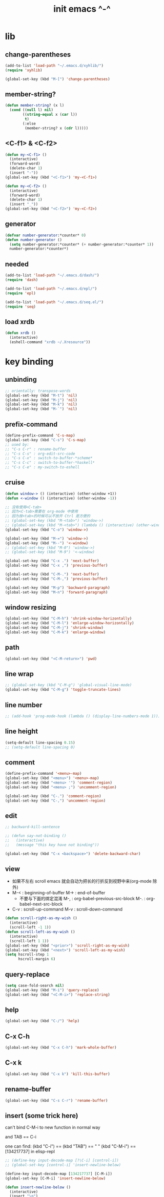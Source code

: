 #+title: init emacs ^-^

* lib

** change-parentheses

   #+begin_src emacs-lisp :tangle ~/.emacs
   (add-to-list 'load-path "~/.emacs.d/xyhlib/")
   (require 'xyhlib)

   (global-set-key (kbd "M-[") 'change-parentheses)
   #+end_src

** member-string?

   #+begin_src emacs-lisp :tangle ~/.emacs
   (defun member-string? (x l)
     (cond ((null l) nil)
           ((string-equal x (car l))
            t)
           (:else
            (member-string? x (cdr l)))))
   #+end_src

** <C-f1> & <C-f2>

   #+begin_src emacs-lisp :tangle ~/.emacs
   (defun my-<C-f1> ()
     (interactive)
     (forward-word)
     (delete-char 1)
     (insert "-"))
   (global-set-key (kbd "<C-f1>") 'my-<C-f1>)

   (defun my-<C-f2> ()
     (interactive)
     (forward-word)
     (delete-char 1)
     (insert "_"))
   (global-set-key (kbd "<C-f2>") 'my-<C-f2>)
   #+end_src

** generator

   #+begin_src emacs-lisp :tangle ~/.emacs
   (defvar number-generator:*counter* 0)
   (defun number-generator ()
     (setq number-generator:*counter* (+ number-generator:*counter* 1))
     number-generator:*counter*)
   #+end_src

** needed

   #+begin_src emacs-lisp :tangle ~/.emacs
   (add-to-list 'load-path "~/.emacs.d/dash/")
   (require 'dash)

   (add-to-list 'load-path "~/.emacs.d/epl/")
   (require 'epl)

   (add-to-list 'load-path "~/.emacs.d/seq.el/")
   (require 'seq)
   #+end_src

** load xrdb

   #+begin_src emacs-lisp :tangle ~/.emacs
   (defun xrdb ()
     (interactive)
     (eshell-command "xrdb ~/.Xresource"))
   #+end_src

* key binding

** unbinding

   #+begin_src emacs-lisp :tangle ~/.emacs
   ;; orientally: transpose-words
   (global-set-key (kbd "M-t") 'nil)
   (global-set-key (kbd "M-j") 'nil)
   (global-set-key (kbd "M-k") 'nil)
   (global-set-key (kbd "M-`") 'nil)
   #+end_src

** prefix-command

   #+begin_src emacs-lisp :tangle ~/.emacs
   (define-prefix-command 'C-s-map)
   (global-set-key (kbd "C-s") 'C-s-map)
   ;; used by:
   ;; "C-s C-r" : rename-buffer
   ;; "C-s C-s" : org-edit-src-code
   ;; "C-s C-x" : switch-to-buffer-*scheme*
   ;; "C-s C-c" : switch-to-buffer-*haskell*
   ;; "C-s C-e" : my-switch-to-eshell
   #+end_src

** cruise

   #+begin_src emacs-lisp :tangle ~/.emacs
   (defun window-> () (interactive) (other-window +1))
   (defun <-window () (interactive) (other-window -1))

   ;; 没有使用<C-tab>
   ;; 因为<C-tab>需要在 org-mode 中使用
   ;; 因为按<tab>的时候可以不放开 Ctrl 是方便的
   ;; (global-set-key (kbd "M-<tab>") 'window->)
   ;; (global-set-key (kbd "M-<tab>") (lambda () (interactive) (other-window +1)))
   (global-set-key (kbd "C-o") 'window->)

   (global-set-key (kbd "M-=") 'window->)
   (global-set-key (kbd "M--") '<-window)
   ;; (global-set-key (kbd "M-0") 'window->)
   ;; (global-set-key (kbd "M-9") '<-window)

   (global-set-key (kbd "C-x .") 'next-buffer)
   (global-set-key (kbd "C-x ,") 'previous-buffer)

   (global-set-key (kbd "C-M-.") 'next-buffer)
   (global-set-key (kbd "C-M-,") 'previous-buffer)

   (global-set-key (kbd "M-p") 'backward-paragraph)
   (global-set-key (kbd "M-n") 'forward-paragraph)
   #+end_src

** window resizing

   #+begin_src emacs-lisp :tangle ~/.emacs
   (global-set-key (kbd "C-M-h") 'shrink-window-horizontally)
   (global-set-key (kbd "C-M-l") 'enlarge-window-horizontally)
   (global-set-key (kbd "C-M-j") 'shrink-window)
   (global-set-key (kbd "C-M-k") 'enlarge-window)
   #+end_src

** path

   #+begin_src emacs-lisp :tangle ~/.emacs
   (global-set-key (kbd "<C-M-return>") 'pwd)
   #+end_src

** line wrap

   #+begin_src emacs-lisp :tangle ~/.emacs
   ;; (global-set-key (kbd "C-M-g") 'global-visual-line-mode)
   (global-set-key (kbd "C-M-g") 'toggle-truncate-lines)
   #+end_src

** line number

   #+begin_src emacs-lisp :tangle ~/.emacs
   ;; (add-hook 'prog-mode-hook (lambda () (display-line-numbers-mode 1)))
   #+end_src

** line height

   #+begin_src emacs-lisp :tangle ~/.emacs
   (setq-default line-spacing 0.15)
   ;; (setq-default line-spacing 0)
   #+end_src


** comment

   #+begin_src emacs-lisp :tangle ~/.emacs
   (define-prefix-command '<menu>-map)
   (global-set-key (kbd "<menu>") '<menu>-map)
   (global-set-key (kbd "<menu> '") 'comment-region)
   (global-set-key (kbd "<menu> ;") 'uncomment-region)

   (global-set-key (kbd "C-.") 'comment-region)
   (global-set-key (kbd "C-,") 'uncomment-region)
   #+end_src

** edit

   #+begin_src emacs-lisp :tangle ~/.emacs
   ;; backward-kill-sentence

   ;; (defun say-not-binding ()
   ;;   (interactive)
   ;;   (message "this key have not binding"))

   (global-set-key (kbd "C-x <backspace>") 'delete-backward-char)
   #+end_src

** view

   - 如果不左右 scroll
     emacs 就会自动为把长的行折反到视野中来(org-mode 除外)
   - M-< : beginning-of-buffer
     M-> : end-of-buffer
     + 不要与下面的绑定混淆
       M-, : org-babel-previous-src-block
       M-. : org-babel-next-src-block
   - C-v : scroll-up-command
     M-v : scroll-down-command

   #+begin_src emacs-lisp :tangle ~/.emacs
   (defun scroll-right-as-my-wish ()
     (interactive)
     (scroll-left -1 1))
   (defun scroll-left-as-my-wish ()
     (interactive)
     (scroll-left 1 1))
   (global-set-key (kbd "<prior>") 'scroll-right-as-my-wish)
   (global-set-key (kbd "<next>") 'scroll-left-as-my-wish)
   (setq hscroll-step 1
         hscroll-margin 6)
   #+end_src

** query-replace

   #+begin_src emacs-lisp :tangle ~/.emacs
   (setq case-fold-search nil)
   (global-set-key (kbd "M-i") 'query-replace)
   (global-set-key (kbd "<C-M-i>") 'replace-string)
   #+end_src

** help

   #+begin_src emacs-lisp :tangle ~/.emacs
   (global-set-key (kbd "C-/") 'help)
   #+end_src

** C-x C-h

   #+begin_src emacs-lisp :tangle ~/.emacs
   (global-set-key (kbd "C-x C-h") 'mark-whole-buffer)
   #+end_src

** C-x k

   #+begin_src emacs-lisp :tangle ~/.emacs
   (global-set-key (kbd "C-x k") 'kill-this-buffer)
   #+end_src

** rename-buffer

   #+begin_src emacs-lisp :tangle ~/.emacs
   (global-set-key (kbd "C-s C-r") 'rename-buffer)
   #+end_src

** insert (some trick here)

   can't bind C-M-i to new function in normal way

   and TAB == C-i

   one can find:
   (kbd "C-i") == (kbd "TAB") == "	"
   (kbd "C-M-i") == [134217737]
   in elisp-repl

   #+begin_src emacs-lisp :tangle ~/.emacs
   ;; (define-key input-decode-map [?\C-i] [control-i])
   ;; (global-set-key [control-i] 'insert-newline-below)

   (define-key input-decode-map [134217737] [C-M-i])
   (global-set-key [C-M-i] 'insert-newline-below)

   (defun insert-newline-below ()
     (interactive)
     (insert "\n")
     (backward-char 1))
   #+end_src

** whitespace

   #+begin_src emacs-lisp :tangle ~/.emacs
   (global-set-key
    (kbd "C-M-w")
    (lambda ()
      (interactive)
      (message "* (whitespace-cleanup)")
      (whitespace-cleanup)))

   (global-set-key
    (kbd "M-W")
    (lambda ()
      (interactive)
      (message "* (whitespace-cleanup)")
      (whitespace-cleanup)))


   ;; 有了下面的設置 每次 C-x C-s 時 就會自動清除 whitespace
   ;; automatically clean up bad whitespace
   ;; (setq whitespace-action '(auto-cleanup))

   ;; only show bad whitespace
   (setq whitespace-style '(trailing space-before-tab indentation empty space-after-tab))

   (whitespace-mode t)
   (global-whitespace-mode t)
   #+end_src

** save-buffer

   #+begin_src emacs-lisp :tangle ~/.emacs
   (global-set-key (kbd "C-x C-s") (lambda () (interactive) (save-buffer) (redraw-display)))
   (global-set-key (kbd "C-s C-x") (lambda () (interactive) (save-buffer) (redraw-display)))
   #+end_src

** mouse

   #+begin_src emacs-lisp :tangle ~/.emacs
   (dolist (k '([mouse-1] [down-mouse-1] [M-down-mouse-1] [C-down-mouse-1] [drag-mouse-1] [double-mouse-1] [triple-mouse-1] [M-drag-mouse-1]
                [mouse-2] [down-mouse-2] [M-down-mouse-2] [C-down-mouse-2] [drag-mouse-2] [double-mouse-2] [triple-mouse-2] [M-drag-mouse-2]
                [mouse-3] [down-mouse-3] [M-down-mouse-3] [C-down-mouse-3] [drag-mouse-3] [double-mouse-3] [triple-mouse-3] [M-drag-mouse-3]
                [mouse-4] [down-mouse-4] [M-down-mouse-4] [C-down-mouse-4] [drag-mouse-4] [double-mouse-4] [triple-mouse-4] [M-drag-mouse-4]
                [mouse-5] [down-mouse-5] [M-down-mouse-5] [C-down-mouse-5] [drag-mouse-5] [double-mouse-5] [triple-mouse-5] [M-drag-mouse-5]
                [mouse-6] [down-mouse-6] [M-down-mouse-6] [C-down-mouse-6] [drag-mouse-6] [double-mouse-6] [triple-mouse-6] [M-drag-mouse-6]
                [mouse-7] [down-mouse-7] [M-down-mouse-7] [C-down-mouse-7] [drag-mouse-7] [double-mouse-7] [triple-mouse-7] [M-drag-mouse-7]))
     (global-set-key k (lambda () (interactive))))
   #+end_src

* general setting

** title

   #+begin_src emacs-lisp :tangle ~/.emacs
   (setq frame-title-format "%b")
   #+end_src

** variable

   #+begin_src emacs-lisp :tangle ~/.emacs
   (setq case-fold-search nil)
   (setq case-replace t)
   (setq indent-tabs-mode nil)
   (setq-default indent-tabs-mode nil)
   ;; 全局设置上面的变量并没有用
   (add-hook 'prog-mode-hook (lambda () (setq indent-tabs-mode nil)))

   (fringe-mode '(6 . 6))

   (transient-mark-mode t)

   (setq column-number-mode t)

   (setq mouse-yank-at-point t)

   (setq kill-ring-max 200)

   (setq enable-recursive-minibuffers nil)

   (add-hook 'minibuffer-setup-hook
     (lambda () (setq truncate-lines t)))

   ;; (setq scroll-margin 4)
   (setq scroll-margin 7)

   (setq scroll-conservatively 10000)

   ;; (setq default-major-mode 'org-mode)

   (show-paren-mode t)
   (setq show-paren-style 'parentheses)
   #+end_src

** enable disable

   #+begin_src emacs-lisp :tangle ~/.emacs
   (put 'set-goal-column 'disabled nil)
   (put 'narrow-to-region 'disabled nil)
   (put 'upcase-region 'disabled nil)
   (put 'downcase-region 'disabled nil)
   #+end_src

** simple version control

   #+begin_src emacs-lisp :tangle ~/.emacs
   (setq make-backup-files nil
         delete-old-versions t)

   ;; (setq  backup-by-copying t
   ;;        version-control t
   ;;        kept-new-versions 10
   ;;        kept-old-versions 0
   ;;        dired-kept-versions 1)
   #+end_src

** dired

   #+begin_src emacs-lisp :tangle ~/.emacs
   (add-to-list 'load-path "~/.emacs.d/dired/")
   (require 'dired-aux)

   (add-hook 'dired-mode-hook
     (lambda ()
       (local-set-key (kbd "C-n") 'ranger-next-file)
       (local-set-key (kbd "C-p") 'ranger-prev-file)))
   #+end_src

** variable about mode

   #+begin_src emacs-lisp :tangle ~/.emacs
   (setq modes-about-lisp
         '(scheme-mode
           jojo-mode
           esse-mode
           inferior-scheme-mode

           lisp-mode
           lisp-interaction-mode

           emacs-lisp-mode
           ielm-mode
           inferior-emacs-lisp-mode
           ))

   (setq modes-about-haskell
         '(haskell-mode
           inferior-haskell-mode
           ))

   (setq modes-about-C
         '(c-mode
           ))
   #+end_src

** kill-buffer-query-functions

   #+begin_src emacs-lisp :tangle ~/.emacs
   (setq kill-buffer-query-functions nil)
   #+end_src

** tab-width

   #+begin_src emacs-lisp :tangle ~/.emacs
   (setq tab-width 2)
   #+end_src

** bell

   #+begin_src emacs-lisp :tangle ~/.emacs
   (setq visible-bell t)
   #+end_src

** autosave file

   #+begin_src emacs-lisp :tangle ~/.emacs
   (setq create-lockfiles 'nil)

   ;; Put autosave files (ie #foo#) and backup files (ie foo~) in ~/.emacs.d/.
   (custom-set-variables
     '(auto-save-file-name-transforms '((".*" "~/.emacs.d/autosaves/\\1" t)))
     '(backup-directory-alist '((".*" . "~/.emacs.d/backups/"))))

   ;; create the autosave dir if necessary, since emacs won't.
   (make-directory "~/.emacs.d/autosaves/" t)
   #+end_src

* input-method

** x-gtk-use-native-input

   #+begin_src emacs-lisp :tangle ~/.emacs
   (setq x-gtk-use-native-input t)
   #+end_src

** for lambda

   #+begin_src emacs-lisp :tangle ~/.emacs
   (quail-define-package
    "greek-simple" "greek" "greek-simple-title" t
    "simple greek"
    nil t nil nil nil nil nil nil nil nil t)

   (quail-define-rules
    ("\\l" ?λ))

   (set-input-method "greek-simple")

   (global-set-key (kbd "C-\\") 'toggle-input-method-with-message)

   (defun toggle-input-method-with-message ()
     (interactive)
     (toggle-input-method)
     (if (eq current-input-method nil)
         (message "input method turned off")
         (message current-input-method)))

   (add-hook 'text-mode-hook (lambda () (interactive) (toggle-input-method)))
   #+end_src

* indent-guide

** [no] indent-guide

   #+begin_src emacs-lisp :tangle no
   (add-to-list 'load-path "~/.emacs.d/indent-guide/")
   (require 'indent-guide)
   (indent-guide-global-mode)
   ;; (setq indent-guide-char ":")
   ;; (setq indent-guide-delay 0)
   (set-face-foreground 'indent-guide-face "#333333")
   (setq indent-guide-recursive t)
   #+end_src

* paren-face

  #+begin_src emacs-lisp :tangle ~/.emacs
  ;; (add-to-list 'load-path "~/.emacs.d/paren-face/")
  ;; (require 'paren-face)

  ;; (global-paren-face-mode -1)
  #+end_src

* language

** edit sexp

*** load-path
    #+begin_src emacs-lisp :tangle ~/.emacs
    (add-to-list 'load-path "~/.emacs.d/edit-sexp/")
    #+end_src

*** mark and cruise

    - the follow functions are belong to lisp.el

    #+begin_src emacs-lisp :tangle ~/.emacs
    ;; (global-set-key (kbd "s-z") 'mark-defun)
    ;; (global-set-key (kbd "s-a") 'mark-sexp)
    ;;
    ;; (global-set-key (kbd "s-w") 'backward-sexp)
    ;; (global-set-key (kbd "s-s") 'forward-sexp)
    ;;
    ;; (defun in-> () (interactive) (down-list))
    ;; (global-set-key (kbd "s-e") 'in->)
    ;;
    ;; (defun <-out () (interactive) (backward-up-list))
    ;; (global-set-key (kbd "s-q") '<-out)
    ;;
    ;; (defun out-> () (interactive) (up-list))
    ;; (global-set-key (kbd "s-d") 'out->)


    ;; (global-set-key (kbd "s-z") 'mark-defun)
    (global-set-key (kbd "M-a") 'mark-sexp)

    (global-set-key (kbd "M-e") 'backward-sexp)
    (global-set-key (kbd "M-s") 'forward-sexp)

    (defun in-> () (interactive) (down-list))
    ;; (global-set-key (kbd "M-e") 'in->)

    (defun <-out () (interactive) (backward-up-list))
    (global-set-key (kbd "M-q") '<-out)

    (add-hook 'prog-mode-hook
      (lambda ()
       (local-set-key (kbd "M-q") '<-out)))

    (defun out-> () (interactive) (up-list))
    ;; (global-set-key (kbd "s-d") 'out->)


    ;; the following is for emacs-nox which can not see s-
    (define-key input-decode-map [134217825] [M-a])
    (global-set-key [M-a] 'mark-sexp)

    ;; (global-set-key (kbd "C-M-p") 'backward-sexp)
    ;; (global-set-key (kbd "C-M-n") 'forward-sexp)

    ;; (global-set-key (kbd "C-M-f") 'in->)

    ;; (global-set-key (kbd "C-M-b") '<-out)
    #+end_src

*** paredit
    file:~/.emacs.d/edit-sexp/paredit.el
    #+begin_src emacs-lisp :tangle ~/.emacs
    (autoload 'enable-paredit-mode
        "paredit"
      "Turn on pseudo-structural editing of Lisp code." t)

    (add-hook 'scheme-mode-hook           #'enable-paredit-mode)
    (add-hook 'jojo-mode-hook             #'enable-paredit-mode)
    (add-hook 'esse-mode-hook             #'enable-paredit-mode)
    (add-hook 'inferior-scheme-mode-hook  #'enable-paredit-mode)

    (add-hook 'racket-repl-mode-hook      #'enable-paredit-mode)
    (add-hook 'racket-mode-hook           #'enable-paredit-mode)


    (add-hook 'lisp-mode-hook             #'enable-paredit-mode)
    ;; (add-hook 'slime-repl-mode-hook       #'enable-paredit-mode)

    (add-hook 'shen-mode-hook             #'enable-paredit-mode)
    (add-hook 'inferior-shen-mode-hook    #'enable-paredit-mode)


    ;; (add-hook 'ielm-mode-hook             #'enable-paredit-mode)

    ;; the following is about the *scratch* buffer
    ;; (add-hook 'lisp-interaction-mode-hook #'enable-paredit-mode)
    ;; 不知道为什么这里就算使用 maybe-map-paredit-newline 也总是绑定不到 RET
    ;; 只有在下面的 mode 中不使用 enable-paredit-mode
    ;; *scratch* buffer 中的 RET 才能正常
    (add-hook 'emacs-lisp-mode-hook       #'enable-paredit-mode)


    ;; (add-hook 'haskell-mode-hook          #'enable-paredit-mode)

    ;; (add-hook 'c-mode-hook                #'enable-paredit-mode)


    (defun maybe-map-paredit-newline ()
      (cond
        ((memq major-mode '(inferior-scheme-mode
                            inferior-shen-mode
                            inferior-emacs-lisp-mode
                            lisp-interaction-mode
                            inferior-haskell-mode))
         (local-set-key (kbd "RET") 'comint-send-input))
        ((memq major-mode '(scheme-mode
                            jojo-mode
                            esse-mode
                            emacs-lisp-mode
                            lisp-mode
                            lisp-interaction-mode))
         (local-set-key (kbd "RET") 'paredit-newline))
        ))
    (add-hook 'paredit-mode-hook 'maybe-map-paredit-newline)

    ;; for i want to use paredit a lot of place out of LISP
    ;; i comment out the binding of:
    ;; ";" -> paredit-semicolon
    ;; "M-;" -> paredit-comment-dwim
    ;; in the paredit.el
    (defun maybe-map-paredit-semicolon ()
      (cond
        ((memq major-mode modes-about-lisp)
         (progn
           (local-set-key (kbd ";") 'paredit-semicolon)
           (local-set-key (kbd "M-;") 'paredit-comment-dwim)))
        ))
    (add-hook 'paredit-mode-hook 'maybe-map-paredit-semicolon)
    #+end_src

*** >< a easier way to insert "(" ")" (not using)
    :tangle ~/.emacs
    #+begin_src emacs-lisp
    (defun my-insert-9 () (interactive) (insert "9"))
    (defun my-insert-0 () (interactive) (insert "0"))

    (add-hook 'scheme-mode-hook
              (lambda ()
                    (local-set-key (kbd "9") 'paredit-open-round)
                    (local-set-key (kbd "0") 'paredit-close-round)
                    (local-set-key (kbd "(") 'my-insert-9)
                    (local-set-key (kbd ")") 'my-insert-0)
                    ))
    #+end_src

*** mini-parentheses-editor
    parentheses /pəˈrɛnθəsiːz/
    is plural form of parenthesis /pəˈrɛnθəsɪs/
    #+begin_src emacs-lisp :tangle ~/.emacs
    (global-set-key (kbd "M-(")         'paredit-wrap-round)
    ;; (global-set-key (kbd "M-{")         'paredit-wrap-round)
    (global-set-key (kbd "C-M-9")       'paredit-wrap-round)
    (global-set-key (kbd "M-c")         'paredit-splice-sexp)
    (global-set-key (kbd "M-r")         'paredit-raise-sexp)

    (global-set-key (kbd "<C-right>")   'paredit-forward-slurp-sexp)
    (global-set-key (kbd "<C-left>")    'paredit-forward-barf-sexp)
    (global-set-key (kbd "M-l")   'paredit-forward-slurp-sexp)
    (global-set-key (kbd "M-h")    'paredit-forward-barf-sexp)

    (global-set-key (kbd "M-\"")        'paredit-meta-doublequote)

    (global-set-key (kbd "<C-M-right>") 'paredit-backward-barf-sexp)
    (global-set-key (kbd "<C-M-left>")  'paredit-backward-slurp-sexp)
    (global-set-key (kbd "C-M-l") 'paredit-backward-barf-sexp)
    (global-set-key (kbd "C-M-h")  'paredit-backward-slurp-sexp)

    ;; (global-set-key (kbd "C-d")         'paredit-forward-delete)
    ;; (global-set-key (kbd "<backspace>") 'paredit-backward-delete)
    ;; (global-set-key (kbd "C-k")         'paredit-kill)
    #+end_src

*** >< paredit-everywhere
    :tangle ~/.emacs
    #+begin_src emacs-lisp
    (require 'mini-paredit)

    (add-hook 'haskell-mode-hook            'mini-paredit-mode)
    (add-hook 'inferior-haskell-mode-hook   'mini-paredit-mode)

    (add-hook 'c-mode-hook                  'mini-paredit-mode)

    (add-hook 'lua-mode-hook                'mini-paredit-mode)

    (add-hook 'sml-mode-hook                'mini-paredit-mode)

    (add-hook 'coffee-mode-hook             'mini-paredit-mode)
    #+end_src

*** >< experiment
    1. 从 simple.el 中可以学到很多
       file:/usr/local/share/emacs/24.3/lisp/simple.el.gz
       尤其是当找到一个函数是在这里定义的时候

    下面是三组有用的函数
    其中 what-cursor-position 是在 simple.el 中定义的
    #+begin_src emacs-lisp
    (looking-at "")
    (what-cursor-position)
    (insert (what-cursor-position))
    (setq kkk (what-cursor-position))
    (insert kkk)

    (following-char)
    (memq 67 '("C"))
    (char-to-string 67)

    (point)

    (message "kkk")
    #+end_src

** eopl

   #+begin_src emacs-lisp :tangle ~/.emacs
   (add-to-list 'auto-mode-alist '("\\.eopl\\'" . js-mode))
   #+end_src

** scheme

*** load-path

    - some scheme related files are under this dir

    #+begin_src emacs-lisp :tangle ~/.emacs
    (add-to-list 'load-path "~/.emacs.d/scheme/")
    (add-to-list 'load-path "~/.emacs.d/scheme/cmuscheme-init-repl/")
    #+end_src

*** scheme-mode
    file used by cmuscheme to init a *scheme* buffer
    for a prescribed interpreter's repl

    one can change the directory to save these files
    by editing the function ``scheme-start-file'' in cmuscheme.el
    file:/home/xyh/.emacs.d/scheme/cmuscheme-init-repl/init-ikarus.scm
    file:/home/xyh/.emacs.d/scheme/cmuscheme-init-repl/init-csi.scm
    file:/home/xyh/.emacs.d/scheme/cmuscheme-init-repl/init-guile.scm
    file:/home/xyh/.emacs.d/scheme/cmuscheme-init-repl/init-petite.scm
    file:/home/xyh/.emacs.d/scheme/cmuscheme-init-repl/init-racket.scm
    file:/home/xyh/.emacs.d/scheme/cmuscheme-init-repl/init-mit-scheme.scm
    #+begin_src emacs-lisp :tangle ~/.emacs
    (require 'cmuscheme)

    (setq scheme-program-name "scheme")
    (setq auto-mode-alist (cons `("\\.sld$" . scheme-mode) auto-mode-alist))
    (setq auto-mode-alist (cons `("\\.ss$" . scheme-mode) auto-mode-alist))
    (setq auto-mode-alist (cons `("\\.sls$" . scheme-mode) auto-mode-alist))
    (setq auto-mode-alist (cons `("\\.mu$" . scheme-mode) auto-mode-alist))

    (defun switch-to-buffer-*scheme* ()
      (interactive)
      (switch-to-scheme 1) ;; (switch-to-buffer "*scheme*")
      (local-set-key (kbd "C-s C-d") 'previous-buffer))
    (global-set-key (kbd "C-s C-d") 'switch-to-buffer-*scheme*)

    (defun split-window-with-named-buffer (buffer-name-string)
      (interactive)
      (cond
       ((= 1 (count-windows))
            (progn
              ;; 下面这两个的组合总能行为正确
              (split-window-vertically (floor (* 0.68 (window-height))))
              (other-window 1)
              (switch-to-buffer buffer-name-string)
              (other-window -1)))

       ;; 只允许出现一个 scheme 窗口
       ;; 因此当发现有别的窗口的时候就在那个窗口中打开所需要的 buffer
       ((not (cl-find buffer-name-string
                  (mapcar (lambda (w) (buffer-name (window-buffer w)))
                          (window-list))
                  :test 'equal))
            (progn
              (other-window 1)
              (switch-to-buffer buffer-name-string)
              (other-window -1)))))

    (defun scheme-send-last-sexp-split-window ()
      (interactive)
      (scheme-send-last-sexp)
      (split-window-with-named-buffer "*scheme*"))

    (defun scheme-send-definition-split-window ()
      (interactive)
      (scheme-send-definition)
      (split-window-with-named-buffer "*scheme*"))

    (add-hook
     'inferior-scheme-mode-hook
     (lambda ()
       (local-set-key (kbd "C-c C-k")
                      (lambda ()
                        (interactive)
                        (kill-buffer)
                        (run-scheme scheme-program-name)))))

    (defun scheme-easy-to-eval ()
      (interactive)
      (if (>= (+ 1 (point))
              (point-max))
          (message "C-<tab> : last sexp is evaled")
          (let ()
            (forward-sexp)
            (scheme-send-last-sexp-split-window))))

    (add-hook
     'scheme-mode-hook
     (lambda ()
       (local-set-key (kbd "C-x C-e") 'scheme-send-last-sexp-split-window)
       (local-set-key (kbd "C-c C-e") 'scheme-send-definition-split-window)
       (local-set-key (kbd "C-<tab>") 'scheme-easy-to-eval)
       (local-set-key (kbd "{") (lambda () (interactive) (insert "{}") (backward-char 1)))
       (local-set-key (kbd "}") 'out->)
       ))
    #+end_src

*** scheme-here
    #+begin_src emacs-lisp :tangle ~/.emacs
    (require 'scheme-here)
    (add-hook 'inferior-scheme-mode-hook
              (lambda ()
                    (define-key scheme-mode-map (kbd "C-s C-a") 'scheme-here-send-sexp)))
    #+end_src

*** scheme-add-keywords
    #+begin_src emacs-lisp :tangle ~/.emacs
    ;; scheme-mode 中原本的实现不是如此
    (defun scheme-add-keywords (face-name keyword-rules)
      (let* ((keyword-list (mapcar #'(lambda (x)
                                       (symbol-name (cdr x)))
                                   keyword-rules))
             (keyword-regexp (concat "(\\("
                                     (regexp-opt keyword-list)
                                     "\\)[ \n]")))
        (font-lock-add-keywords 'scheme-mode
                                `((,keyword-regexp 1 ',face-name))))
      (mapc #'(lambda (x)
                (put (cdr x)
                     'scheme-indent-function
                     (car x)))
            keyword-rules))

    ;; 前面的数字被认为是参数项的个数
    ;; 参数项完全换行时强缩进 其他项弱缩进
    ;; 非语法关键词 所有项在完全换行时都不缩进
    (scheme-add-keywords
     'font-lock-keyword-face
     '(
       ;; the little prover
       (2 . dethm)
       (1 . J-Bob/step)
       (1 . J-Bob/prove)
       (1 . J-Bob/define)

       ;; 下面 scheme 中需要高亮的词
       (0 . set!)
       (0 . set-car!)
       (0 . set-cdr!)
       (0 . vector-set!)
       (1 . quote)
       (1 . quasiquote)
       (1 . unquote)
       (1 . if)
       (1 . apply)
       (1 . letrec*)
       (1 . while)
       ;; 来自扩展的
       (1 . letcc)
       (1 . pmatch)
       (2 . pmatch-who)
       (0 . guard)
       (0 . add-to-list!)
       (0 . add-to-list-end!)
       (0 . append!)
       (0 . insert-a-val-to-a-field-of-a-wlist!)
       (0 . to-a-field-of-a-wlist--let-us-insert-a-val!)

       ;; 来自 ikarus
       (1 . make-parameter)
       (1 . parameterize)

       ;; 下面 scheme 中我还没用到以后可能需要高亮的词
       (1 . when)
       (1 . unless)
       (2 . let1)
       (1 . error)

       ;; 下面是我的解释器中需要高亮的词
       (1 . λ)
       (0 . begin*)
       (1 . def)
       (1 . doc)
       (2 . rewrite-doc)

       ;;
       (2 . ==)
       (1 . fresh)
       (0 . conde)
       (0 . condi)
       (1 . run*)
       (1 . ando+)
       (1 . oro+)
       (0 . ando)
       (0 . oro)
       (0 . trunk)
       (1 . case-inf)

       ;; 下面是 mk 的元代码中需要高亮的词
       ;; [(lambdag@ (p) e) (lambda (p) e)]
       ;; (1 . lambdag@)
       ;; [(lambdaf@ () e) (lambda () e)]
       ;; (1 . lambdaf@)

       (1 . λᴳ)
       (1 . λ~)

       ;;
       (0 . set-pointer!)
       (1 . define-pointer)
       ;; 下面是 vvv-mimic-ccc.scm 中需要高亮的词
       (0 . vons)
       (0 . vnr)
       (0 . v0r)
       (0 . v1r)
       (0 . v2r)
       (0 . v3r)
       (0 . v4r)
       (0 . v5r)
       (0 . v6r)
       (0 . v7r)
       (0 . v8r)
       (0 . v9r)
       (0 . set-vnr!)
       (0 . set-v0r!)
       (0 . set-v1r!)
       (0 . set-v2r!)
       (0 . set-v3r!)
       (0 . set-v4r!)
       (0 . set-v5r!)
       (0 . set-v6r!)
       (0 . set-v7r!)
       (0 . set-v8r!)
       (0 . set-v9r!)

       (0 . vonz)
       (0 . vnz)
       (0 . v0z)
       (0 . v1z)
       (0 . v2z)
       (0 . v3z)
       (0 . v4z)
       (0 . v5z)
       (0 . v6z)
       (0 . v7z)
       (0 . v8z)
       (0 . v9z)
       (0 . set-vnz!)
       (0 . set-v0z!)
       (0 . set-v1z!)
       (0 . set-v2z!)
       (0 . set-v3z!)
       (0 . set-v4z!)
       (0 . set-v5z!)
       (0 . set-v6z!)
       (0 . set-v7z!)
       (0 . set-v8z!)
       (0 . set-v9z!)

       (0 . conz)
       (0 . caz)
       (0 . cdz)
       (0 . set-caz!)
       (0 . set-cdz!)

       ;; 其它可能临时用到的高亮
       (0 . *λ)
       (0 . *l)

       (1 . define-primitive)

       ;; racket
       ;; (1 . require)
       ;; (1 . provide)
       (1 . module)
       (1 . module+)
       (1 . module*)

       (1 . class)
       (2 . class*)
       (1 . interface)
       (2 . mixin)
       (1 . define/public)
       (1 . define/override)
       (1 . new)
       (1 . send)
       (0 . :)
       (1 . ::)
       (1 . super)
       (1 . test-case)
       (0 . check-expect)
       (2 . check-error)

       (1 . match)
       (1 . match*)
       (0 . match-lambda**)
       (2 . fun)
       (1 . just-fun)
       (1 . define/match)

       (2 . syntax-case)
       (1 . syntax-parse)

       (1 . orz)
       (0 . note)

       (1 . type)
       (3 . data)
       (3 . codata)
       (1 . import)
       (2 . fn)
       (2 . cofn)
       (0 . example)
       (0 . effect)
       (2 . oer)

       (1 . create)
       (1 . apply-creator-list)
       (1 . process)
       (1 . apply-processor-list)
       (1 . settle)
       (1 . apply-settler-list)

       (1 . with-handlers)
       (1 . raise)

       (0 . try)
       (1 . back-to-last-try)

       ;; cicada
       (1 . create-primitive-function)

       (2 . define-function)
       (2 . define-variable)
       (2 . define-primitive-function)

       (0 . here)
       (0 . !td)
       (0 . @t)
       (0 . @d)

       (1 . vector-map)

       (1 . match-let)
       (1 . match-let*)

       (2 . deftype)
       (0 . app)
       (1 . with-syntax)

       (0 . ret)
       (0 . return)
       (1 . do/monad)
       (1 . define-monad)

       (0 . ~)
       ;; (0 . +)
       (0 . /)
       (0 . \?)
       (0 . *)
       (0 . !)
       (0 . @)
       (0 . $)
       (0 . \#)
       (0 . &)
       (0 . ^)
       (0 . -)
       (0 . %)
       ;; (0 . =)

       (0 . <)
       (0 . >)

       (0 . =>)
       (0 . =<)
       (0 . <=)
       (0 . >=)

       (1 . define-type)
       (1 . define-data)
       (3 . datatype)
       (3 . define-datatype)
       (1 . define-jojo)
       (1 . define-function)

       (1 . map!)

       (0 . var)
       (0 . set)
       (1 . get)

       (0 . tail-call)
       (0 . string)

       (2 . defun)
       (2 . declare)
       (1 . defvar)
       (0 . run)
       (0 . clib)

       (0 . ifte)
       (0 . if3)

       (1 . debug0)

       (1 . with)

       (0 . part)

       (0 . extend-from)

       (0 . lhs)
       (0 . rhs)

       (1 . in)
       (0 . map)

       (0 . use-modules)

       (1 . connect-db)

       (2 . define-class)

       (1 . +fun)
       (1 . +theorem)

       (1 . +data)
       (1 . +union)
       (1 . +fun)

       (1 . fixpoint)

       ;; pie
       (1 . which-Nat)
       (1 . iter-Nat)
       (1 . rec-Nat)
       (1 . ind-Nat)

       (1 . which-List)
       (1 . iter-List)
       (1 . rec-List)
       (1 . ind-List)

       (2 . ind-Vec)

       (1 . =)
       (1 . the)
       (1 . check-same)
       (1 . claim)
       (1 . Pi)
       (1 . Pi*)
       (1 . lambda*)
       (1 . Pi/implicit)
       (1 . lambda/implicit)
       (1 . Pi/vague)
       (1 . lambda/vague)
       (1 . forall)
       (1 . Sigma)
       (1 . same)
       (1 . cong)
       (1 . replace)
       (1 . implicit)

       (0 . comments)
       (0 . assert-equal)
       (0 . assert-not-equal)

       (1 . Self)
       (1 . Iota)
       (1 . check)
       (1 . Check)
       (0 . object)

       (1 . induction)
       (1 . recursion)
       ))
    #+end_src

** pie

   #+begin_src emacs-lisp :tangle ~/.emacs
   (setq auto-mode-alist (cons `("\\.pie$" . scheme-mode) auto-mode-alist))
   #+end_src

** uxn

   #+begin_src emacs-lisp :tangle ~/.emacs
   ;; ensure the directory containing uxntal-mode.el is mentioned
   ;; in emacs' load-path variable.
   (add-to-list 'load-path "~/.emacs.d/uxntal-mode/")

   ;; then load uxntal-mode
   (require 'uxntal-mode)
   #+end_src

** racket
   #+begin_src emacs-lisp :tangle ~/.emacs
   (add-to-list 'load-path "~/.emacs.d/racket-mode/")

   (require 'racket-mode)

   ;; (setq auto-mode-alist (cons `("\\.rkt$" . scheme-mode) auto-mode-alist))
   (setq auto-mode-alist (cons `("\\.rkt$" . racket-mode) auto-mode-alist))

   ;; (defun switch-to-buffer-*racket* ()
   ;;   (interactive)
   ;;   (let ()
   ;;     (switch-to-buffer racket--repl-buffer-name t)
   ;;     (with-current-buffer racket--repl-buffer-name
   ;;       (goto-char (point-max))))
   ;;   (local-set-key (kbd "C-s C-d") 'previous-buffer))
   ;; (global-set-key (kbd "C-s C-d") 'switch-to-buffer-*racket*)
   #+end_src

** lisp
   #+begin_src emacs-lisp :tangle ~/.emacs
   ;; (setq inferior-lisp-program "lisp")
   (setq inferior-lisp-program "sbcl")
   ;; (setq inferior-lisp-program "ecl")
   ;; (setq inferior-lisp-program "ccl")

   ;; (defun lisp-easy-to-eval ()
   ;;  (interactive)
   ;;  (if (>= (+ 1 (point))
   ;;          (point-max))
   ;;      (message "C-<tab> : last sexp is evaled")
   ;;    (let ()
   ;;      (forward-sexp)
   ;;      (slime-eval-last-expression))))

   (add-hook
    'lisp-mode-hook
    (lambda ()
      (local-set-key (kbd "M-i") 'query-replace)
      ;; (local-set-key (kbd "C-<tab>") 'lisp-easy-to-eval)
      ))
   #+end_src

** lisp-add-keywords
   #+begin_src emacs-lisp :tangle ~/.emacs
   (defun lisp-add-keywords (face-name keyword-rules)
     (let* ((keyword-list
             (mapcar #'(lambda (x)
                         (symbol-name (cdr x)))
                     keyword-rules))
            (keyword-regexp
             (concat "(\\("
                     (regexp-opt keyword-list)
                     "\\)[ \n]")))
       (font-lock-add-keywords
        'lisp-mode
        `((,keyword-regexp 1 ',face-name))))
     (mapc #'(lambda (x)
               (put (cdr x)
                    'lisp-indent-function
                    (car x)))
           keyword-rules))

   ;; note that
   ;; a macro will be turned into keyword by slime
   ;; slime will override the following definition
   ;; but slime does not help some of the colors
   (lisp-add-keywords
    'font-lock-keyword-face
    '(
      (0 . quote)
      (0 . function)
      (0 . values)

      (1 . defin)
      (1 . with)

      (1 . apply)
      (1 . funcall)

      (2 . deftest)
      (3 . ensure)

      (1 . cat)
      (1 . orz)

      (1 . add1!)
      (1 . sub1!)
      (2 . set!)
      (2 . set-car!)
      (2 . set-cdr!)
      (2 . set-end-car!)
      (2 . set-end-cdr!)

      (1 . multiple-value-let)
      ;; (1 . let-fun)
      (1 . help)

      (0 . put)
      (1 . match)
      ))
   #+end_src

** slime

   #+begin_src emacs-lisp :tangle ~/.emacs
   ;; (add-to-list 'load-path "~/.emacs.d/slime/")

   ;; (setq slime-contribs '(slime-fancy))

   ;; (require 'slime)

   ;; (setf common-lisp-hyperspec-root "/home/xyh/sd0/lang/lisp/docs/hyperspec/"
   ;;     slime-complete-symbol-function 'slime-fuzzy-complete-symbol
   ;;      lisp-indent-function 'common-lisp-indent-function)

   ;; (add-hook 'slime-repl-mode-hook
   ;;          (lambda ()
   ;;            (local-set-key (kbd "C-M-.") 'next-buffer)
   ;;            (local-set-key (kbd "C-M-,") 'previous-buffer)
   ;;            (local-set-key (kbd "C-c C-k") 'slime-restart-inferior-lisp)))
   #+end_src

** elisp
   #+begin_src emacs-lisp :tangle ~/.emacs
   (defun my-elisp-mode-keywords()
     (font-lock-add-keywords
      nil
      '(("\\<\\(setq\\)" . 'font-lock-keyword-face))))
   (add-hook 'emacs-lisp-mode-hook 'my-elisp-mode-keywords)
   #+end_src

** emacs-lisp-add-keywords
   #+begin_src emacs-lisp :tangle ~/.emacs
   (defun emacs-lisp-add-keywords (face-name keyword-rules)
     (let* ((keyword-list
             (mapcar #'(lambda (x)
                         (symbol-name (cdr x)))
                     keyword-rules))
            (keyword-regexp
             (concat "(\\("
                     (regexp-opt keyword-list)
                     "\\)[ \n]")))
       (font-lock-add-keywords
        'emacs-lisp-mode
        `((,keyword-regexp 1 ',face-name))))
     (mapc #'(lambda (x)
               (put (cdr x)
                    'emacs-lisp-indent-function
                    (car x)))
           keyword-rules))

   (emacs-lisp-add-keywords
    'font-lock-keyword-face
    '(
      (1 . add-hook)
      ))
   #+end_src

** general seting
   Non-nil means print recursive structures using #N= and #N# syntax.
   #+begin_src emacs-lisp :tangle ~/.emacs
   (setq print-circle t)
   #+end_src

** ielm = run-elisp
   * 不知道哪个傻逼起的 ielm 这个名字
   #+begin_src emacs-lisp :tangle ~/.emacs
   (defun run-elisp ()
     (interactive)
     (ielm))

   (defun switch-to-buffer-*elisp-repl* ()
     (interactive)
     (if (member-string? "*elisp-repl*" (mapcar 'buffer-name (buffer-list)))
             (switch-to-buffer "*elisp-repl*")
           (progn
             (ielm)
             (rename-buffer "*elisp-repl*")))
     (local-set-key (kbd "C-s e") 'previous-buffer))
   (global-set-key (kbd "C-s e") 'switch-to-buffer-*elisp-repl*)
   #+end_src

** shen
   #+begin_src emacs-lisp :tangle ~/.emacs
   (add-to-list 'load-path "~/.emacs.d/shen-mode/")
   (require 'shen-mode)
   (require 'inf-shen) ; <- for interaction with an external shen process

   ;; (defun switch-to-buffer-*inferior-shen* ()
   ;;   (interactive)
   ;;   (if (member-string? "*inferior-shen*" (mapcar 'buffer-name (buffer-list)))
   ;;           (switch-to-buffer "*inferior-shen*")
   ;;         (switch-to-shen t))
   ;;   (local-set-key (kbd "C-s C-w") 'previous-buffer))
   ;; (global-set-key (kbd "C-s C-w") 'switch-to-buffer-*inferior-shen*)
   #+end_src

** clojure

   #+begin_src emacs-lisp :tangle ~/.emacs
   (add-to-list 'load-path "~/.emacs.d/clojure-mode/")
   (require 'clojure-mode)

   (add-hook 'clojure-mode-hook #'enable-paredit-mode)
   (add-hook
    'clojure-mode-hook
    (lambda ()
      ;; (paren-face-mode)
      (local-set-key (kbd "C-x C-e") 'scheme-send-last-sexp-split-window)
      (local-set-key (kbd "C-c C-e") 'scheme-send-definition-split-window)
      (local-set-key (kbd "C-<tab>") 'scheme-easy-to-eval)))

   (defun run-clojure ()
     (interactive)
     ;; (run-scheme "java -cp /home/xyh/lang/clojure/clojure-1.8.0/clojure-1.8.0.jar clojure.main")
     (run-scheme "lein repl"))
   #+end_src

** julia

   #+begin_src emacs-lisp :tangle ~/.emacs
   (add-to-list 'load-path "~/.emacs.d/julia-emacs/")
   (require 'julia-mode)
   #+end_src

** cicada

   #+begin_src emacs-lisp :tangle ~/.emacs
     (add-to-list 'load-path "~/.emacs.d/cicada-mode/")
     (require 'cicada-mode)

     (add-to-list 'interpreter-mode-alist '("cicada" . cicada-mode))

     (add-hook
      'cicada-mode-hook
      (lambda ()
        (turn-off-indent)))

     (add-to-list 'auto-mode-alist '("\\.cs\\'" . cicada-mode))
     (add-to-list 'auto-mode-alist '("\\.sc\\'" . cicada-mode))
     (add-to-list 'auto-mode-alist '("\\.cic\\'" . cicada-mode))
     (add-to-list 'auto-mode-alist '("\\.i\\'" . cicada-mode))
     (add-to-list 'auto-mode-alist '("\\.p\\'" . cicada-mode))

     (add-to-list 'auto-mode-alist '("\\.ch\\'" . cicada-mode))
     (add-to-list 'auto-mode-alist '("\\.chu\\'" . cicada-mode))
     (add-to-list 'auto-mode-alist '("\\.jo\\'" . cicada-mode))
     (add-to-list 'auto-mode-alist '("\\.grammar\\'" . cicada-mode))
     (add-to-list 'auto-mode-alist '("\\.table\\'" . cicada-mode))
   #+end_src

** jojo

   #+begin_src emacs-lisp :tangle ~/.emacs
   (add-to-list 'load-path "~/.emacs.d/jojo-mode/")
   (require 'jojo-mode)

   (add-to-list 'interpreter-mode-alist '("jojo" . jojo-mode))

   (add-hook 'jojo-mode-hook #'enable-paredit-mode)

   ;; (setq auto-mode-alist (cons `("\\.jo" . jojo-mode) auto-mode-alist))

   (add-hook
    'jojo-mode-hook
    (lambda ()
      ;; (paren-face-mode)
      ;; (turn-off-indent)
      (local-set-key (kbd "C-x C-e") 'scheme-send-last-sexp-split-window)
      (local-set-key (kbd "C-c C-e") 'scheme-send-definition-split-window)
      (local-set-key (kbd "C-<tab>") 'scheme-easy-to-eval)
      (local-set-key (kbd "{") (lambda ()
                                 (interactive)
                                 (insert "{}") (backward-char 1)))
      (local-set-key (kbd "}") 'out->)))
   #+end_src

** elm

   #+begin_src emacs-lisp :tangle ~/.emacs
   (add-to-list 'load-path "~/.emacs.d/elm/")
   (add-to-list 'load-path "~/.emacs.d/elm/elm-mode/")
   (add-to-list 'load-path "~/.emacs.d/elm/f.el/")
   (add-to-list 'load-path "~/.emacs.d/elm/s.el/")
   (require 'elm-mode)
   (add-hook
    'elm-mode-hook
    (lambda ()
      (turn-off-indent)
      (local-set-key (kbd "RET")
                     (lambda ()
                       (interactive)
                       (insert "\n")))))
   #+end_src

** s.el

   #+begin_src emacs-lisp :tangle ~/.emacs
   (add-to-list 'load-path "~/.emacs.d/s.el/")
   (require 's)
   #+end_src

** web

*** js-mode

    #+begin_src emacs-lisp :tangle ~/.emacs
    (add-hook
     'js-mode-hook
     (lambda ()
       ;; (setq comment-style 'extra)
       (setq js-indent-level 2)))

    ;; (add-to-list 'auto-mode-alist '("\\.js\\'" . js-mode))
    #+end_src

*** emmet-mode

    #+begin_src emacs-lisp :tangle ~/.emacs
    (add-to-list 'load-path "~/.emacs.d/emmet-mode")
    (require 'emmet-mode)

    (add-hook 'web-mode-hook 'emmet-mode)
    (add-hook
     'web-mode-hook
     (lambda ()
       (electric-indent-local-mode -1)))

    ;; (add-hook 'css-mode-hook  'emmet-mode)

    (add-to-list 'emmet-jsx-major-modes 'js-jsx-mode)
    (add-hook
     'js-jsx-mode-hook
     (lambda ()
       (define-key js-jsx-mode-map (kbd "C-j") 'emmet-expand-line)))

    (add-hook
     'typescript-mode-hook
     (lambda ()
       (define-key typescript-mode-map (kbd "C-j") 'emmet-expand-line)))
    #+end_src

*** js2-mode

    #+begin_src emacs-lisp :tangle ~/.emacs
    (add-to-list 'load-path "~/.emacs.d/js2-mode/")
    (require 'js2-mode)

    (add-hook
     'js2-mode-hook
     (lambda ()
       ;; (setq comment-style 'extra)
       ;; (setq comment-style 'multi-char)
       (setq js2-basic-offset 2)
       (js2-mode-hide-warnings-and-errors)))

    ;; (add-to-list 'auto-mode-alist '("\\.js\\'" . js2-mode))
    #+end_src

*** typescript-mode

    #+begin_src emacs-lisp :tangle ~/.emacs
    (add-to-list 'load-path "~/.emacs.d/typescript.el/")
    (require 'typescript-mode)

    (add-hook
     'typescript-mode-hook
     (lambda ()
       (setq typescript-indent-level 2)
       (setq tab-width 2)))

    (add-to-list 'auto-mode-alist '("\\.js\\'" . typescript-mode))
    (add-to-list 'auto-mode-alist '("\\.mjs\\'" . typescript-mode))
    (add-to-list 'auto-mode-alist '("\\.cjs\\'" . typescript-mode))
    (add-to-list 'auto-mode-alist '("\\.ts\\'" . typescript-mode))
    (add-to-list 'auto-mode-alist '("\\.d.ts\\'" . typescript-mode))
    #+end_src

*** nodejs-repl

    #+begin_src emacs-lisp :tangle ~/.emacs
    ;; (add-to-list 'load-path "~/.emacs.d/nodejs-repl/")
    ;; (require 'nodejs-repl)
    ;; ;; (global-set-key (kbd "C-s C-n") 'nodejs-repl)
    ;; (setq nodejs-repl-command "node")
    #+end_src

*** flycheck

    #+begin_src emacs-lisp :tangle ~/.emacs
    ;; (add-to-list 'load-path "~/.emacs.d/flycheck/")
    ;; (require 'let-alist)
    ;; (require 'flycheck)
    ;;
    ;; (add-hook 'js-mode-hook
    ;;           (lambda () (flycheck-mode t)))
    ;; ;; (global-flycheck-mode)
    #+end_src

*** coffee-mode

    #+begin_src emacs-lisp :tangle ~/.emacs
    (add-to-list 'load-path "~/.emacs.d/coffee-mode/")
    (require 'coffee-mode)
    (add-to-list 'auto-mode-alist '("\\.coffee\\'" . coffee-mode))
    (custom-set-variables '(coffee-tab-width 2))

    (add-hook
     'coffee-mode-hook
     (lambda ()
       (turn-off-indent)
       (local-set-key (kbd "<return>") 'newline)
       ))
    #+end_src

*** web-mode

    #+begin_src emacs-lisp :tangle ~/.emacs
    (add-to-list 'load-path "~/.emacs.d/web-mode/")
    (require 'web-mode)

    (define-key web-mode-map (kbd "C-c C-c") 'web-mode-tag-match)

    (setq web-mode-enable-auto-indentation nil)
    (setq web-mode-markup-indent-offset 2)
    (setq web-mode-css-indent-offset 2)
    (setq web-mode-code-indent-offset 2)
    (setq web-mode-style-padding 0)
    (setq web-mode-script-padding 0)
    #+end_src

*** css-mode

    #+begin_src emacs-lisp :tangle ~/.emacs
    (setq css-indent-offset 2)
    #+end_src

*** html-mode

    #+begin_src emacs-lisp :tangle ~/.emacs
    (add-hook
     'html-mode-hook
     (lambda ()
       (set (make-local-variable 'sgml-basic-offset) 2)
       ))
    #+end_src

*** jsx & tsx

    #+begin_src emacs-lisp :tangle ~/.emacs
    ;; (add-to-list 'auto-mode-alist '("\\.jsx\\'" . js-jsx-mode))
    ;; (add-to-list 'auto-mode-alist '("\\.tsx\\'" . js-jsx-mode))
    (add-to-list 'auto-mode-alist '("\\.jsx\\'" . web-mode))
    (add-to-list 'auto-mode-alist '("\\.tsx\\'" . web-mode))
    #+end_src

*** svelte

    #+begin_src emacs-lisp :tangle ~/.emacs
    (add-to-list 'auto-mode-alist '("\\.svelte\\'" . web-mode))
    #+end_src

*** mimor

    #+begin_src emacs-lisp :tangle ~/.emacs
    (add-to-list 'auto-mode-alist '("\\.mimor\\'" . web-mode))
    #+end_src

*** wasm

    #+begin_src emacs-lisp :tangle ~/.emacs
    (add-to-list 'load-path "~/.emacs.d/wat-mode/")
    (require 'wat-mode)
    (add-to-list 'auto-mode-alist '("\\.wat\\'" . wat-mode))
    (add-to-list 'auto-mode-alist '("\\.wast\\'" . wat-mode))
    #+end_src

*** vue

    #+begin_src emacs-lisp :tangle ~/.emacs
    (add-to-list 'auto-mode-alist '("\\.vue\\'" . web-mode))
    #+end_src

** markdown

*** edit-indirect

    #+begin_src emacs-lisp :tangle ~/.emacs
    (add-to-list 'load-path "~/.emacs.d/edit-indirect/")
    (require 'edit-indirect)

    (define-key edit-indirect-mode-map
      (kbd "C-s C-s") 'edit-indirect-commit)
    #+end_src

*** markdown

    #+begin_src emacs-lisp :tangle ~/.emacs
    (add-to-list 'load-path "~/.emacs.d/markdown-mode/")

    (autoload 'markdown-mode "markdown-mode"
      "Major mode for editing Markdown files" t)
    (add-to-list 'auto-mode-alist '("\\.md\\'" . markdown-mode))
    (add-to-list 'auto-mode-alist '("\\.markdown\\'" . markdown-mode))

    (setq markdown-fontify-code-blocks-natively t)

    (add-hook
     'markdown-mode-hook
     (lambda ()
       (local-set-key (kbd "C-s C-s") 'markdown-edit-code-block)
       (local-set-key (kbd "M-p") 'backward-paragraph)
       (local-set-key (kbd "M-n") 'forward-paragraph)
       ;; (set-face-attribute 'markdown-header-face-1 nil :foreground "#DFAF8F")
       ;; (set-face-attribute 'markdown-header-face-2 nil :foreground "#BFEBBF")
       ;; (set-face-attribute 'markdown-header-face-3 nil :foreground "#7CB8BB")
       ;; (set-face-attribute 'markdown-header-face-4 nil :foreground "#D0BF8F")
       ;; (set-face-attribute 'markdown-header-face-5 nil :foreground "#93E0E3")
       ;; (set-face-attribute 'markdown-header-face-6 nil :foreground "#9FC59F")
       ;; (set-face-attribute 'markdown-header-delimiter-face nil :foreground 'unspecified)
       ))
    #+end_src

** xml

   #+begin_src emacs-lisp :tangle ~/.emacs
   (setq nxml-child-indent 4)
   (setq nxml-attribute-indent 2)

   ;; (add-to-list 'auto-mode-alist '("\\.xml\\'" . nxml-mode))

   (setq rng-nxml-auto-validate-flag nil)

   (setq nxml-tab-flag t)

   (setq nxml-backtab-state 1)

   (add-hook
    'nxml-mode-hook
    (lambda ()
      (local-set-key
       (kbd "<backtab>")
       (lambda ()
         (interactive)
         (cond
           ((eq nxml-backtab-state 1)
            (message "nxml-show-all")
            (nxml-show-all)
            (setq nxml-backtab-state 2))
           ((eq nxml-backtab-state 2)
            (message "nxml-hide-all-text-content")
            (nxml-hide-all-text-content)
            (setq nxml-backtab-state 1)))))
      (local-set-key
       (kbd "<tab>")
       (lambda ()
         (interactive)
         (message "nxml-show")
         (nxml-show)))
      (local-set-key (kbd "RET") 'electric-newline-and-maybe-indent)))

   (add-to-list 'load-path "~/.emacs.d/rnc-mode/")
   (require 'rnc-mode)

   (add-to-list 'auto-mode-alist '("\\.rnc\\'" . rnc-mode))
   #+end_src

** myxml-mode

   #+begin_src emacs-lisp :tangle ~/.emacs
   (add-to-list 'load-path "~/.emacs.d/myxml-mode/")
   (require 'myxml-mode)

   (define-key myxml-mode-map (kbd "C-c C-c") 'myxml-mode-tag-match)
   (setq myxml-mode-enable-auto-indentation nil)

   (add-to-list 'auto-mode-alist '("\\.xml\\'" . myxml-mode))

   (add-hook
    'myxml-mode-hook
    (lambda ()
      (electric-indent-local-mode -1)
      (turn-off-indent)
      (setq myxml-mode-markup-indent-offset 2)
      (setq myxml-mode-css-indent-offset 2)
      (setq myxml-mode-code-indent-offset 2)
      (setq myxml-mode-style-padding 0)
      (setq myxml-mode-script-padding 0)))
   #+end_src

** txt

   #+begin_src emacs-lisp :tangle ~/.emacs
   (add-to-list 'auto-mode-alist '("\\.txt\\'" . text-mode))
   #+end_src

** return-stack
   #+begin_src emacs-lisp :tangle ~/.emacs
   (add-to-list 'load-path "~/.emacs.d/return-stack-mode/")
   (require 'return-stack-mode)
   #+end_src

** python

   #+begin_src emacs-lisp :tangle ~/.emacs
   (add-hook
    'python-mode-hook
    (lambda ()
      (setq forward-sexp-function nil)))

   (setq python-shell-interpreter "ipython"
         python-shell-interpreter-args "--simple-prompt -i")

   (setq python-indent-guess-indent-offset nil)
   (setq python-indent-offset 4)
   #+end_src

** rust

   #+begin_src emacs-lisp :tangle ~/.emacs
   (add-to-list 'load-path "~/.emacs.d/rust-mode/")
   (autoload 'rust-mode "rust-mode" nil t)
   (add-to-list 'auto-mode-alist '("\\.rs\\'" . rust-mode))
   (setq rust-indent-offset 4)
   #+end_src

** go

   #+begin_src emacs-lisp :tangle ~/.emacs
   (add-to-list 'load-path "~/.emacs.d/go-mode/")
   (require 'go-mode)

   (add-hook
    'go-mode-hook
    (lambda ()
      (setq tab-width 4)
      (setq indent-tabs-mode nil)))
   #+end_src

** forth
   #+begin_src emacs-lisp :tangle ~/.emacs
   (add-to-list 'load-path "~/.emacs.d/forth-mode/")

   (require 'forth-mode)
   (require 'forth-block-mode)
   (require 'forth-interaction-mode)

   ;; (defun switch-to-buffer-*forth* ()
   ;;   (interactive)
   ;;   (if (member-string? "*forth*" (mapcar 'buffer-name (buffer-list)))
   ;;       (switch-to-buffer "*forth*")
   ;;       (let ((forth-name (read-from-minibuffer "run which forth? : ")))
   ;;         (run-forth forth-name)))
   ;;   (local-set-key (kbd "C-s C-f") 'previous-buffer))
   ;; (global-set-key (kbd "C-s C-f") 'switch-to-buffer-*forth*)

   (add-to-list 'auto-mode-alist '("\\.frt$" . forth-mode))
   (add-to-list 'auto-mode-alist '("\\.fth$" . forth-mode))
   (add-to-list 'auto-mode-alist '("\\.feline" . forth-mode))
   #+end_src

** tcl
   #+begin_src emacs-lisp :tangle ~/.emacs
   (setq tcl-application "tclsh")


   (defun tcl-eval-defun-split-window ()
     (interactive)
     (split-window-with-named-buffer "*inferior-tcl*")
     (tcl-eval-defun))

   (defun tcl-send-line ()
     (interactive)
     (move-beginning-of-line nil)
     (cua-set-mark)
     (move-end-of-line nil)
     (tcl-eval-region (region-beginning) (region-end))
     (cua-set-mark))

   (defun tcl-send-line-split-window ()
     (interactive)
     (split-window-with-named-buffer "*inferior-tcl*")
     (tcl-send-line))

   (defun tcl-send-line-and-goto-next-line ()
     (interactive)
     (tcl-send-line)
     (next-line))

   (defun tcl-send-line-and-goto-next-line-split-window ()
     (interactive)
     (split-window-with-named-buffer "*inferior-tcl*")
     (tcl-send-line)
     (next-line))

   (add-hook
    'tcl-mode-hook
    (function (lambda ()
      ;; note that how a function definition in tcl is viewed as a line
      (local-set-key (kbd "C-<tab>") 'tcl-send-line-and-goto-next-line-split-window)
      (local-set-key (kbd "C-x C-e") 'tcl-send-line-split-window)
      (local-set-key (kbd "C-c C-e") 'tcl-eval-defun-split-window)
      )))
   #+end_src

** sml
   #+begin_src emacs-lisp :tangle ~/.emacs
   (add-to-list 'load-path "~/.emacs.d/sml/")
   ;; (defun switch-to-buffer-about-sml ()
   ;;   (interactive)
   ;;   (cond ((member-string? "*hamlet*" (mapcar 'buffer-name (buffer-list)))
   ;;          (switch-to-buffer "*hamlet*"))
   ;;         ((member-string? "*mosml*" (mapcar 'buffer-name (buffer-list)))
   ;;          (switch-to-buffer "*mosml*"))
   ;;         ((member-string? "*poly*" (mapcar 'buffer-name (buffer-list)))
   ;;          (switch-to-buffer "*poly*"))
   ;;         ((member-string? "*sml*" (mapcar 'buffer-name (buffer-list)))
   ;;          (switch-to-buffer "*sml*"))
   ;;         (else
   ;;          ;; (run-sml "sml" "")
   ;;          (run-sml "hamlet" "")
   ;;          ))
   ;;   ;; 然后总能通过向左一个 buffer 回到之前的 buffer
   ;;   ;; 这是笨的解决方法，某些情况下一定会出问题
   ;;   (local-set-key (kbd "C-s C-q") 'previous-buffer))
   ;; (global-set-key (kbd "C-s C-q") 'switch-to-buffer-about-sml)

   (autoload 'sml-mode "sml-mode" "Major mode for editing SML." t)
   (autoload 'run-sml "sml-proc" "Run an inferior SML process." t)
   (add-to-list 'auto-mode-alist '("\\.\\(sml\\|sig\\)\\'" . sml-mode))

   (setq sml-program-name "sml")
   ;; (setq sml-program-name "hamlet")

   (require 'sml-mode)

   (add-hook
    'sml-mode-hook
    (lambda ()
      (define-key sml-mode-map (kbd "C-x C-e") 'sml-send-function)
      (turn-off-indent)))
   #+end_src

** ocaml-mode
   #+begin_src emacs-lisp :tangle ~/.emacs
   (add-to-list 'load-path "~/.emacs.d/ocaml-mode/")

   (add-to-list 'auto-mode-alist '("\\.ml[iylp]?$" . caml-mode))
   (autoload 'caml-mode "caml" "Major mode for editing OCaml code." t)
   (autoload 'run-caml "inf-caml" "Run an inferior OCaml process." t)
   (autoload 'camldebug "camldebug" "Run ocamldebug on program." t)
   (add-to-list 'interpreter-mode-alist '("ocamlrun" . caml-mode))
   (add-to-list 'interpreter-mode-alist '("ocaml" . caml-mode))


   ;; (if window-system (require 'caml-hilit))
   (if window-system (require 'caml-font))

   (defun switch-to-buffer-*inferior-caml* ()
      (interactive)
     (if (member-string? "*inferior-caml*" (mapcar 'buffer-name (buffer-list)))
          (switch-to-buffer "*inferior-caml*")
        (run-caml "ocaml"))
      (local-set-key (kbd "C-s C-q") 'previous-buffer))
    (global-set-key (kbd "C-s C-q") 'switch-to-buffer-*inferior-caml*)

   (defun caml-eval-phrase-split-window ()
     (interactive)
     (caml-eval-phrase 1)
     (split-window-with-named-buffer "*inferior-caml*"))

   (add-hook
    'caml-mode-hook
    (lambda ()
      (local-set-key (kbd "C-x C-e") 'caml-eval-phrase-split-window)
      (local-set-key (kbd "C-<tab>") 'caml-eval-phrase-split-window)
      (local-set-key (kbd "<return>") 'electric-newline-and-maybe-indent)
      (turn-off-indent)
      (setq comment-style 'multi-line)))
   #+end_src

** asm
   #+begin_src emacs-lisp :tangle ~/.emacs
   (add-to-list 'load-path "~/.emacs.d/asm-mode/")

   ;; may set this variable in `asm-mode-set-comment-hook',
   ;; which is called near the beginning of mode initialization.
   (add-hook 'asm-mode-set-comment-hook
             (lambda ()
                   (setq asm-comment-char ?\#)
                   ))

   (defun asm-indent-line-by-line ()
     (interactive)
     (asm-indent-line)
     (next-line))

   (add-hook 'asm-mode-hook
             (lambda ()
                   (local-set-key (kbd "C-<tab>") 'asm-indent-line-by-line)
                   ))
   #+end_src

** fasm

   #+begin_src emacs-lisp :tangle ~/.emacs
   (add-to-list 'load-path "~/.emacs.d/fasm-mode/")
   (require 'fasm-mode)
   (add-to-list 'auto-mode-alist '("\\.fasm$" . fasm-mode))
   (add-to-list 'auto-mode-alist '("\\.inc$"  . fasm-mode))

   (defun fasm-indent-line-and-next-line ()
     (interactive)
     (fasm-indent-line)
     (next-line))

   (add-hook 'fasm-mode-hook
             (lambda ()
                   ;; (setq tab-width 13)
                   ;; (setq indent-tabs-mode t)
                   ;; (local-set-key (kbd "<tab>") 'fasm-indent-line)
                   ;; (local-set-key (kbd "C-<tab>") 'fasm-indent-line-and-next-line)
                   ;; (turn-off-indent)
                   ))
   #+end_src

** nasm
   #+begin_src emacs-lisp :tangle ~/.emacs
   (add-to-list 'load-path "~/.emacs.d/nasm/")
   (autoload 'nasm-mode "~/.emacs.d/nasm/nasm-mode.el" "" t)

   (add-to-list 'auto-mode-alist '("\\.asm\\'" . nasm-mode))
   (add-to-list 'auto-mode-alist '("\\.nasm\\'" . nasm-mode))

   ;; To set your own indentation level to LEVEL:
   ;; (add-hook 'nasm-mode-hook
   ;;           (lambda () (setq-default nasm-basic-offset LEVEL)))
   (add-hook 'nasm-mode-hook
             (lambda ()
                   (setq-default nasm-basic-offset 13)
                   (turn-off-indent)
                   ))
   #+end_src

** clean

   #+begin_src emacs-lisp :tangle ~/.emacs
   (add-to-list 'load-path "~/.emacs.d/clean-mode/")
   (setq auto-mode-alist
         (append auto-mode-alist
                 '(("\\.icl$"  . clean-mode)
                   ("\\.dcl$"  . clean-mode)
                   ("\\.prj$"  . clean-project-mode))))

   (autoload 'clean-mode "clean-mode"
      "Major mode for editing Clean scripts." t)
   (autoload 'clean-project-mode "clean-project-mode"
      "Major mode for editing Clean Project Scripts." t)

   (add-hook 'clean-mode-hook
             (lambda ()
               ;; (local-set-key (kbd "M-n") 'forward-paragraph)
               ;; (local-set-key (kbd "M-p") 'backward-paragraph)
               ;; (local-set-key (kbd "<return>") 'newline)
               (turn-off-indent)
               ))
   #+end_src

** zig

   #+begin_src emacs-lisp :tangle ~/.emacs
   (add-to-list 'load-path "~/.emacs.d/emacs-reformatter/")
   (require 'reformatter)

   (unless (version< emacs-version "24")
     (add-to-list 'load-path "~/.emacs.d/zig-mode/")
     (autoload 'zig-mode "zig-mode" nil t)
     (add-to-list 'auto-mode-alist '("\\.zig\\'" . zig-mode)))
   #+end_src

** haskell

   #+begin_src emacs-lisp :tangle ~/.emacs
   (add-to-list 'load-path "~/.emacs.d/haskell-mode/")
   (require 'haskell-mode)
   (setq haskell-program-name "ghci")

   ;; (add-hook 'haskell-mode-hook 'turn-on-haskell-simple-indent)
   ;; (add-hook 'haskell-mode-hook 'turn-on-haskell-indent)
   ;; (add-hook 'haskell-mode-hook 'turn-on-haskell-indentation)

   (add-hook 'haskell-mode-hook
             (lambda ()
               ;; (local-set-key (kbd "M-n") 'forward-paragraph)
               ;; (local-set-key (kbd "M-p") 'backward-paragraph)
               ;; (local-set-key (kbd "<return>") 'newline)
               (turn-off-indent)
               ))

   (defun haskell-split-window ()
     (interactive)
     (cond
      ((= 1 (count-windows))
           (split-window-vertically (floor (* 0.68 (window-height))))
           (other-window 1)
           (switch-to-buffer "*haskell*")
           (other-window 1))
      ((not (cl-find "*haskell*"
                      (mapcar (lambda (w) (buffer-name (window-buffer w)))
                              (window-list))
                      :test 'equal))
           (other-window 1)
           (switch-to-buffer "*haskell*")
           (other-window -1))))


   (defun switch-to-buffer-*haskell* ()
     (interactive)
     (progn
           (setq the-buffer-before-switch-to-buffer-*haskell*
             (current-buffer))
           (if (cl-find "*haskell*"
                    (mapcar (lambda (w) (buffer-name w))
                            (buffer-list))
                    :test 'equal)
           (switch-to-buffer "*haskell*")
             (progn (run-haskell) (delete-other-windows)))
           (local-set-key (kbd "C-s C-h") (lambda ()
                                            (interactive)
                                            (switch-to-buffer the-buffer-before-switch-to-buffer-*haskell*)))))

   (global-set-key (kbd "C-s C-h") 'switch-to-buffer-*haskell*)
   #+end_src

** agda

   #+begin_src emacs-lisp :tangle ~/.emacs
   (add-to-list 'load-path "~/.emacs.d/agda-mode/")

   (autoload 'agda2-mode "agda2-mode"
     "Major mode for editing Agda files (version ≥ 2)." t)

   (add-to-list 'auto-mode-alist '("\\.l?agda\\'" . agda2-mode))
   (modify-coding-system-alist 'file "\\.l?agda\\'" 'utf-8)

   (require 'agda2)

   (add-hook
    'agda2-mode-hook
    (lambda ()
      (turn-off-indent)))
   #+end_src

** idris

   #+begin_src emacs-lisp :tangle ~/.emacs
   (add-to-list 'load-path "~/.emacs.d/prop-menu-el/")
   (require 'prop-menu)

   (add-to-list 'load-path "~/.emacs.d/idris-mode/")
   (add-to-list 'auto-mode-alist '("\\.idr$" . idris-mode))
   (require 'idris-mode)

   (add-hook
    'idris-mode-hook
    (lambda ()
      (local-set-key (kbd "M-n") 'forward-paragraph)
      (local-set-key (kbd "M-p") 'backward-paragraph)
      (local-set-key (kbd "<return>") 'electric-newline-and-maybe-indent)
      (turn-off-indent)
      ))
   #+end_src

** purescript

   #+begin_src emacs-lisp :tangle ~/.emacs
   (add-to-list 'load-path "~/.emacs.d/purescript-mode/")
   (require 'purescript-mode-autoloads)
   (add-to-list 'Info-default-directory-list "~/.emacs.d/purescript-mode/")

   (add-hook
    'purescript-mode-hook
    (lambda ()
      ;; (local-set-key (kbd "M-n") 'forward-paragraph)
      ;; (local-set-key (kbd "M-p") 'backward-paragraph)
      ;; (local-set-key (kbd "<return>") 'newline)
      (turn-off-indent)
      ))
   #+end_src

** erlang

   #+begin_src emacs-lisp :tangle ~/.emacs
   ;; (add-to-list 'load-path "~/.emacs.d/erlmode/")
   ;; (require 'erlmode-start)
   #+end_src

** elixir

*** smartparens

    #+begin_src emacs-lisp :tangle ~/.emacs
    (add-to-list 'load-path "~/.emacs.d/smartparens/")
    (require 'smartparens-config)
    #+end_src

*** company-mode

    #+begin_src emacs-lisp :tangle ~/.emacs
    (add-to-list 'load-path "~/.emacs.d/company-mode/")
    (require 'company)

    (defun init-company ()
      (setq company-idle-delay 0.3)
      (require 'color)
      (let ((bg (face-attribute 'default :background)))
        (custom-set-faces
         `(company-tooltip ((t (:inherit default :background ,(color-lighten-name bg 2)))))
         `(company-scrollbar-bg ((t (:background ,(color-lighten-name bg 10)))))
         `(company-scrollbar-fg ((t (:background ,(color-lighten-name bg 5)))))
         `(company-tooltip-selection ((t (:inherit font-lock-function-name-face))))
         `(company-tooltip-common ((t (:inherit font-lock-constant-face)))))))
    #+end_src

*** elixir-mode & alchemist

    #+begin_src emacs-lisp :tangle ~/.emacs
    (add-to-list 'load-path "~/.emacs.d/pkg-info.el/")
    (add-to-list 'load-path "~/.emacs.d/emacs-elixir/")
    (add-to-list 'load-path "~/.emacs.d/alchemist.el/")

    (require 'elixir-mode)

    (add-to-list
     'elixir-mode-hook
     (lambda ()
       (alchemist-mode)
       (company-mode)
       (init-company)
       (smartparens-mode)
       (local-set-key (kbd "<return>") 'newline)))

    (require 'alchemist)

    ;; (setq alchemist-goto-erlang-source-dir
    ;;       "~/sd0/lange/rlang/imp/otp")
    ;; (setq alchemist-goto-elixir-source-dir
     ;;     "~/sd0/lang/elixir/imp/elixir")
    #+end_src

** pony

   #+begin_src emacs-lisp :tangle ~/.emacs
   (add-to-list 'load-path "~/.emacs.d/ponylang-mode/")
   (require 'ponylang-mode)

   (add-hook
    'ponylang-mode-hook
    (lambda ()
      (set-variable 'indent-tabs-mode nil)
      (set-variable 'tab-width 2)))
   #+end_src

** graphql

   #+begin_src emacs-lisp :tangle ~/.emacs
   (add-to-list 'load-path "~/.emacs.d/graphql-mode/")
   (require 'graphql-mode)
   #+end_src

** prolog

   #+begin_src emacs-lisp :tangle ~/.emacs
   (add-to-list 'load-path "~/.emacs.d/prolog/prolog-mode/")
   (require 'prolog)

   (autoload 'run-prolog "prolog" "Start a Prolog sub-process." t)
   (autoload 'prolog-mode "prolog" "Major mode for editing Prolog programs." t)

   (setq prolog-system 'swi)
   (setq prolog-indent-width 2)

   (setq auto-mode-alist
         (append '(("\\.pl$" . prolog-mode))
                 auto-mode-alist))
   (add-hook
    'prolog-mode-hook
    (lambda ()
      (local-set-key (kbd "M-i") 'query-replace)
      (local-set-key (kbd "C-c C-k")
                     (lambda ()
                       (interactive)
                       (run-prolog t)
                       (other-window -1)))))

   (add-hook
    'prolog-inferior-mode-hook
    (lambda ()
      (local-set-key (kbd "C-c C-k")
                     (lambda ()
                       (interactive)
                       (run-prolog t)))))
   #+end_src

** c

   #+begin_src emacs-lisp :tangle ~/.emacs
   (setq c-basic-offset 4)
   (setq c-default-style "k&r")

   ;; (setq c-default-style "stroustrup")
   ;; (setq c-default-style "whitesmith")
   ;; (setq c-default-style "ellemtel")
   ;; (setq c-default-style "linux")

   (add-hook
    'c-mode-hook
    (lambda ()
      ;; (setq comment-style 'extra)
      (setq comment-start "//")
      (setq comment-end "")))

   (defun format-c (&optional b e)
     (interactive "r")
     (when (not (buffer-file-name))
       (error "A buffer must be associated with a file in order to use REFORMAT-REGION."))
     (when (not (executable-find "clang-format"))
       (error "clang-format not found."))
     (shell-command-on-region
      b e
      "clang-format -style=LLVM"
      (current-buffer) t)
     (indent-region b e))
   #+end_src

** c++

   #+begin_src emacs-lisp :tangle ~/.emacs
   (add-to-list 'load-path "~/.emacs.d/modern-cpp-font-lock/")
   (require 'modern-cpp-font-lock)
   (modern-c++-font-lock-global-mode t)
   #+end_src

** java

   #+begin_src emacs-lisp :tangle ~/.emacs
   (defun my-indent-setup ()
     (c-set-offset 'arglist-intro '+))

   (add-hook 'java-mode-hook 'my-indent-setup)
   ;; (add-hook
   ;;  'java-mode-hook
   ;;  (lambda ()
   ;;    (interactive)

   ;;    ))
   #+end_src

** scala

   #+begin_src emacs-lisp :tangle ~/.emacs
   (add-to-list 'load-path "~/.emacs.d/emacs-scala-mode/")
   (require 'scala-mode)
   #+end_src

** ruby

   #+begin_src emacs-lisp :tangle ~/.emacs
   (add-to-list 'load-path "~/.emacs.d/inf-ruby/")
   (require 'inf-ruby)
   (autoload 'inf-ruby-minor-mode "inf-ruby" "Run an inferior Ruby process" t)
   (add-hook 'ruby-mode-hook 'inf-ruby-minor-mode)

   (add-to-list 'load-path "~/.emacs.d/enhanced-ruby-mode/")
   (require 'enh-ruby-mode)
   (autoload 'enh-ruby-mode "enh-ruby-mode" "Major mode for ruby files" t)
   (add-to-list 'auto-mode-alist '("\\.rb$" . enh-ruby-mode))
   (add-to-list 'interpreter-mode-alist '("ruby" . enh-ruby-mode))

   ;; (defun ruby-send-line ()
   ;;   (interactive)
   ;;   (move-beginning-of-line nil)
   ;;   (cua-set-mark)
   ;;   (move-end-of-line nil)
   ;;   (ruby-send-region (region-beginning) (region-end))
   ;;   (cua-set-mark)
   ;;   (move-end-of-line nil))

   ;; (defun ruby-easy-to-eval ()
   ;;   (interactive)
   ;;   (if (>= (+ 1 (point))
   ;;           (point-max))
   ;;       (message "C-<tab> : last sexp is evaled")
   ;;       (let ()
   ;;         (ruby-send-line)
   ;;         (next-line)
   ;;         (move-end-of-line nil))))

   ;; (add-hook
   ;;  'ruby-mode-hook
   ;;  (lambda ()
   ;;    (local-set-key (kbd "C-<tab>") 'ruby-easy-to-eval)))
   #+end_src

** lua

   #+begin_src emacs-lisp :tangle ~/.emacs
   (add-to-list 'load-path "~/.emacs.d/lua-mode/")

   (autoload 'lua-mode "lua-mode" "Lua editing mode." t)
   (add-to-list 'auto-mode-alist '("\\.lua$" . lua-mode))
   (add-to-list 'interpreter-mode-alist '("lua" . lua-mode))

   (add-hook 'lua-mode-hook  (lambda ()
           (define-key lua-mode-map (kbd "C-<tab>") 'lua-send-current-line)
           (define-key lua-mode-map (kbd "C-x C-e") 'lua-send-defun)
           (define-key lua-mode-map (kbd "C-x C-r") 'lua-send-region)
           (define-key lua-mode-map (kbd "C-c C-e") 'lua-send-defun)
           (define-key lua-mode-map (kbd "C-c C-r") 'lua-send-region)
           ))
   #+end_src

** yaml

   #+begin_src emacs-lisp :tangle ~/.emacs
   (add-to-list 'load-path "~/.emacs.d/yaml-mode/")
   (require 'yaml-mode)
   (add-to-list 'auto-mode-alist '("\\.yml$" . yaml-mode))

   (add-hook
    'yaml-mode-hook
    (lambda ()
      (origami-mode)))
   #+end_src

** makefile
   #+begin_src emacs-lisp :tangle ~/.emacs
   (defun insert-tab ()
     (interactive)
     (insert 9))


   (add-hook 'makefile-mode-hook
             '(lambda ()
                    (local-set-key (kbd "<tab>") 'insert-tab)))
   #+end_src

** cmake
   #+begin_src emacs-lisp :tangle ~/.emacs
   (add-to-list 'load-path "~/.emacs.d/cmake-mode/")
   (require 'cmake-mode)
   #+end_src

** protobuf

   #+begin_src emacs-lisp :tangle ~/.emacs
   (add-to-list 'load-path "~/.emacs.d/protobuf/")
   (require 'protobuf-mode)

   (add-to-list 'auto-mode-alist '("\\.proto$" . protobuf-mode))
   #+end_src

** BNF
   #+begin_src emacs-lisp :tangle ~/.emacs
   (define-generic-mode 'bnf-mode
    () ;; comment char: inapplicable because # must be at start of line
    nil ;; keywords
    '(
      ("^#.*" . 'font-lock-comment-face) ;; comments at start of line
      ;; ("^<[^ \t\n]*?>" . 'font-lock-function-name-face) ;; LHS nonterminals
      ;; ("<[^ \t\n]*?>" . 'font-lock-builtin-face) ;; other nonterminals
      ;; 下面的版本中<>里可以有空格
      ("^<.*?>" . 'font-lock-function-name-face) ;; LHS nonterminals
      ("<.*?>" . 'font-lock-builtin-face) ;; other nonterminals
      ("::=" . 'font-lock-const-face) ;; "goes-to" symbol
      ("\|" . 'font-lock-warning-face) ;; "OR" symbol
      )
    '("\\.bnf\\'") ;; filename suffixes
    nil ;; extra function hooks
    "Major mode for BNF highlighting.")
   #+end_src

** fish
   #+begin_src emacs-lisp :tangle ~/.emacs
   (add-to-list 'load-path "~/.emacs.d/fish-mode/")
   (require 'fish-mode)
   #+end_src

** jq

   #+begin_src emacs-lisp :tangle ~/.emacs
   (add-to-list 'load-path "~/.emacs.d/jq-mode/")
   (autoload 'jq-mode "jq-mode.el"
       "Major mode for editing jq files" t)
   (add-to-list 'auto-mode-alist '("\\.jq$" . jq-mode))
   #+end_src

* yasnippet

  #+begin_src emacs-lisp :tangle ~/.emacs
  ;; (add-to-list 'load-path "~/.emacs.d/yasnippet")
  ;; (require 'yasnippet)
  ;; (yas-global-mode 1)
  ;; (setq yas-indent-line nil)
  ;; (setq yas-also-indent-empty-lines nil)
  ;; (setq yas-also-auto-indent-first-line nil)
  #+end_src

* comment

  #+begin_src emacs-lisp :tangle ~/.emacs
  (global-set-key (kbd "M-.") 'comment-dwim)
  ;; (global-set-key (kbd "M-,") 'org-babel-previous-src-block)
  #+end_src

* folding

** origami.el

   #+begin_src emacs-lisp :tangle ~/.emacs
   (add-to-list 'load-path "~/.emacs.d/origami.el/")
   (require 'origami)

   (add-hook
    'origami-mode-hook
    (lambda ()
      (local-set-key (kbd "C-<tab>") 'origami-toggle-node)
      (local-set-key (kbd "<backtab>") 'origami-toggle-all-nodes)))
   #+end_src

** hideshow

   #+begin_src emacs-lisp :tangle ~/.emacs
   ;; (add-hook
   ;;  'prog-mode-hook
   ;;  (lambda ()
   ;;    (hs-minor-mode)))

   ;; ;; hs-show-all
   ;; ;; hs-hide-all

   ;; ;; hs-show-block
   ;; ;; hs-hide-block

   ;; (global-set-key (kbd "C-<tab>") 'hs-toggle-hiding)
   #+end_src

* app

** w3m

   #+begin_src emacs-lisp :tangle ~/.emacs
   (add-to-list 'load-path "~/.emacs.d/emacs-w3m/")
   (require 'w3m-load)

   (setq w3m-home-page "file:///home/xyh/.w3m/bookmark.html")

   ;; (setq browse-url-browser-function 'w3m-browse-url)
   ;; (autoload 'w3m-browse-url "w3m" "Ask a WWW browser to show a URL." t)

   ;; optional keyboard short-cut

   (add-hook
    'w3m-mode-hook
    (lambda ()


      (local-set-key (kbd "h") 'backward-char)
      (local-set-key (kbd "l") 'forward-char)
      (local-set-key (kbd "j") 'next-line)
      (local-set-key (kbd "k") 'previous-line)

      (local-set-key (kbd "<left>") 'w3m-view-previous-page)
      (local-set-key (kbd "<right>") 'w3m-view-next-page)

      (local-set-key (kbd "<down>") 'forward-paragraph)
      (local-set-key (kbd "<up>") 'backward-paragraph)

      (local-set-key (kbd "M-n") 'forward-paragraph)
      (local-set-key (kbd "M-p") 'backward-paragraph)

      (local-set-key (kbd "RET") 'w3m-view-this-url)
      (local-set-key (kbd "M-RET") 'w3m-view-this-url-new-session)

      ;; bookmark
      (local-set-key (kbd "b") 'w3m-bookmark-view-new-session)
      (local-set-key (kbd "C-M-b") 'w3m-bookmark-edit)
      ;; tab
      (local-set-key (kbd "<C-tab>") 'w3m-next-buffer)
      (local-set-key (kbd "<C-iso-lefttab>") 'w3m-previous-buffer)
      ;; 獲取當前光標下的 url
      ;; 光標下沒有就獲取當前的 url
      ;; 點擊回車編輯 html
      (local-set-key (kbd "e") 'w3m-edit-url)

      ;; give back keys
      (local-set-key (kbd "C-t") 'isearch-forward)
      (local-set-key (kbd "M-s") 'forward-sexp)))
   #+end_src

** hippie-expand
   #+begin_src emacs-lisp :tangle ~/.emacs
   (global-set-key (kbd "C-h") 'hippie-expand)

   (setq hippie-expand-try-functions-list
         '(try-expand-dabbrev
           try-expand-dabbrev-visible
           try-expand-dabbrev-all-buffers
           try-expand-dabbrev-from-kill
           try-expand-all-abbrevs
           try-expand-list
           try-expand-line
           ;; pcomplete
           try-complete-lisp-symbol-partially
           try-complete-lisp-symbol
           ;; try-complete-file-name-partially
           ;; try-complete-file-name
           ))
   #+end_src

** primary-clipboard-yank
   #+begin_src emacs-lisp :tangle ~/.emacs
   ;; ;; (eshell-command &optional COMMAND ARG)
   ;; ;; Execute the Eshell command string COMMAND
   ;; ;; With prefix ARG, insert output into the current buffer at point

   ;; (shell-command "xterm &")
   ;; (eshell-command "xterm &")

   ;; ;; 下面这句会开一个 out-put-buffer 然后显示输出的东西
   ;; (eshell-command "parcellite -p")
   ;; ;; == (eshell-command "parcellite -p" nil)


   ;; ;; 下面这个不开 out-put-buffer 会把光标停在粘贴的东西前面
   ;; (eshell-command "parcellite -p" nil)


   ;; ;; (eshell-command-result "parcellite -p")
   ;; ;; 下面这个会把光标停在粘贴的东西后面
   ;; (insert (eshell-command-result "parcellite -p"))

   ;; ;; 下面这个函数虽然跑的快
   ;; ;; 但是从 emacs 的 kill-ring 中粘贴东西的时候却会死掉
   ;; ;; (insert (shell-command-to-string "parcellite -p"))

   (defun primary-clipboard-yank ()
     (interactive)
     ;; (insert (eshell-command-result "clipit -p"))
     (insert (eshell-command-result "xclip -o"))
     )
   (global-set-key (kbd "C-M-y") 'primary-clipboard-yank)
   #+end_src

** gc-cons-threshold

   #+begin_src emacs-lisp :tangle ~/.emacs
   ;; default 800000 -- 0.76 MB
   (setq gc-cons-threshold 800000)
   #+end_src

** cua-selection-mode
   #+begin_src emacs-lisp :tangle ~/.emacs
   (cua-selection-mode 1)
   #+end_src

** uniquify
   #+begin_src emacs-lisp :tangle ~/.emacs
   (require 'uniquify)
   ;(setq uniquify-buffer-name-style 'reverse)
   (setq uniquify-buffer-name-style 'forward)
   #+end_src

** region-state
   #+begin_src emacs-lisp :tangle ~/.emacs
   (add-to-list 'load-path "~/.emacs.d/region-state/")
   (require 'region-state)
   (region-state-mode)
   (setq region-state-display-place 'echo-area)
   ;; (setq region-state-display-place 'header-line)
   ;; (setq region-state-display-place 'mode-line)
   #+end_src

* M-x

** default

   #+begin_src emacs-lisp :tangle ~/.emacs
   ;; (global-set-key (kbd "M-x") 'execute-extended-command)
   #+end_src

** smex
   #+begin_src emacs-lisp :tangle ~/.emacs
   (add-to-list 'load-path "~/.emacs.d/smex/")
   (require 'smex)

   (global-set-key (kbd "M-x") 'smex)
   (global-set-key (kbd "M-z") 'smex-major-mode-commands)
   #+end_src

** helm

   #+begin_src emacs-lisp :tangle ~/.emacs
   ;; (add-to-list 'load-path "~/.emacs.d/emacs-async/")
   ;; (require 'async)

   ;; (add-to-list 'load-path "~/.emacs.d/helm/")
   ;; (require 'helm-config)
   ;; (helm-mode 1)

   ;; (global-set-key (kbd "M-x") 'helm-M-x)
   ;; (global-set-key (kbd "C-x C-y") 'helm-show-kill-ring)
   ;; (global-set-key (kbd "C-x C-f") 'helm-find-files)
   ;; (global-set-key (kbd "C-x C-b") 'helm-mini)

   ;; (setq helm-buffers-fuzzy-matching t
   ;;       helm-recentf-fuzzy-match    t)

   ;; (add-hook
   ;;  'helm-after-initialize-hook
   ;;  (lambda ()
   ;;    (define-key helm-map (kbd "C-h") 'helm-execute-persistent-action)))
   #+end_src

* search

** default

   #+begin_src emacs-lisp :tangle ~/.emacs
   (global-set-key (kbd "C-t") 'isearch-forward)
   (global-set-key (kbd "C-s C-o") 'helm-occur)

   (add-hook
    'isearch-mode-hook
    (lambda ()
      (define-key isearch-mode-map (kbd "C-t") 'isearch-repeat-forward)))
   #+end_src

* irc

** irc-freenode-channel-list

   #+begin_src emacs-lisp :tangle ~/.emacs
   (defvar irc-freenode-channel-list
     (list "#cicada-language"
           "#archlinux-cn"
           "#archlinux-cn-offtopic"))
   #+end_src

** irc-anarchyplanet-channel-list

   #+begin_src emacs-lisp :tangle ~/.emacs
   (defvar irc-anarchyplanet-channel-list
     (list "#anarchyplanet"))
   #+end_src

** erc

   #+begin_src emacs-lisp :tangle ~/.emacs
   (defun irc ()
     (interactive)
     (erc-tls :server "irc.libera.chat"
              :port 6697
              :full-name "xieyuheng"
              :nick "xieyuheng"))


   (setq erc-autojoin-channels-alist
         '(("irc.libera.chat"
            "#cicada-language"
            "#cicada-lang"
            "##prolog"
            "#archlinux-cn-offtopic")))
   #+end_src

* ranger

  #+begin_src emacs-lisp :tangle ~/.emacs
  (add-to-list 'load-path "~/.emacs.d/ranger.el/")
  (require 'ranger)

  (global-set-key (kbd "C-s C-w") 'ranger)

  (add-hook
   'ranger-mode-hook
   (lambda ()
     (local-set-key (kbd "C-s C-w") 'other-window)
     (local-set-key (kbd "C-x C-s") (lambda () (interactive)))
     (local-set-key (kbd "C-s C-x") (lambda () (interactive)))))

  (setq ranger-hide-cursor nil)
  (setq ranger-modify-header nil)
  (setq ranger-preview-file t)
  (setq ranger-show-literal nil)
  (setq ranger-parent-depth 0)
  (setq ranger-width-preview 0.60)
  (setq ranger-preview-delay 0.01)
  #+end_src

* looks like

** window

   #+begin_src emacs-lisp :tangle ~/.emacs
   (setq default-frame-alist '((fullscreen . maximized)))
   (setq initial-frame-alist '((fullscreen . maximized)))
   ;; (custom-set-variables '(default-frame-alist (quote ((fullscreen . maximized)))))
   ;; (custom-set-variables '(initial-frame-alist (quote ((fullscreen . maximized)))))
   #+end_src

** hl -- highlighting current line

   #+begin_src emacs-lisp :tangle ~/.emacs
   ;; (add-to-list 'load-path "~/.emacs.d/hl-line/")
   ;; (require 'hl-line)
   ;; (global-hl-line-mode 1)
   #+end_src

** font

*** [note]

    #+begin_src emacs-lisp
    (char-table-extra-slot char-script-table 0)
    #+end_src

*** 楷

    #+begin_src emacs-lisp :tangle ~/.emacs
    ;; (set-fontset-font t 'han (font-spec :name "MS Song" :size 30))
    ;; (set-fontset-font t 'han (font-spec :name "H-宮書" :size 28))
    ;; (set-fontset-font t 'han (font-spec :name "H-宮書" :size 50))
    ;; (set-fontset-font t 'han (font-spec :name "霞鹜文楷" :size 50))
    #+end_src

*** 宋

    #+begin_src emacs-lisp :tangle ~/.emacs
    ;; (set-fontset-font t 'han (font-spec :name "H-秀月" :size 40))
    ;; (set-fontset-font t 'han (font-spec :name "臺灣新細明體" :size 26))
    ;; (set-fontset-font t 'han (font-spec :name "思源宋体" :size 50))
    #+end_src

*** 黑

    #+begin_src emacs-lisp :tangle ~/.emacs
    ;; (set-fontset-font t 'han (font-spec :name "H-雲林呉竹体" :size 26))
    ;; (set-fontset-font t 'han (font-spec :name "Sarasa Mono SC" :size 50))

    ;; (set-fontset-font t 'han (font-spec :name "H-明蘭" :size 5044))
    ;; (set-fontset-font t 'han (font-spec :name "H-新雅蘭" :size 44))

    ;; (set-fontset-font t 'han (font-spec :name "Noto Sans CJK TC Thin" :size 44))
    ;; (set-fontset-font t 'han (font-spec :name "Noto Sans CJK TC Light" :size 44))

    ;; (set-fontset-font t 'han (font-spec :name "Noto Sans CJK TC DemiLight" :size 28))
    ;; (set-fontset-font t 'han (font-spec :name "Sarasa Mono SC" :size 44))

    ;; (set-fontset-font t 'han (font-spec :name "Noto Sans CJK SC" :size 50))
    (set-fontset-font t 'han (font-spec :name "unifont" :size 54))
    ;; (set-fontset-font t 'han (font-spec :name "Noto Sans CJK TC Bold" :size 26))
    ;; (set-fontset-font t 'han (font-spec :name "Noto Sans CJK TC Black" :size 26))
    #+end_src

*** test 等宽测试

    中英等宽测试|
    sdasddassaas|
    iiiiiiiiiiii|
    λλλλλλλλλλλλ|

*** english

    #+begin_src emacs-lisp :tangle ~/.emacs
    ;; 【“”""】【。.】【，,】【!！】【0 o】
    ;; [1i]

    ;; ~!@#$%^&*+=
    ;; 01234567890
    ;; -- ~~ __
    ;; ___---___---
    ;; >< <> -> =>
    ;; () [] {}
    ;; ;: "@" '@'
    ;; 1lJL qp QP o0O 8B 08
    ;; ,.  `'
    ;; <: :>
    ;; |- |--
    ;; <- ->
    ;; |- |--
    ;; |- |--

    ;; (set-face-attribute 'default nil :family "Input" :height 150)
    ;; (set-face-attribute 'default nil :family "Monaco" :height 170)
    (set-face-attribute 'default nil :family "Unifont" :height 200)
    ;; (set-face-attribute 'default nil :family "minecraft" :height 180)
    ;; (set-face-attribute 'default nil :family "Monoid" :height 140)
    ;; (set-face-attribute 'default nil :family "Monoid Nerd Font" :height 140)
    ;; (set-face-attribute 'default nil :family "Terminus (TTF)" :height 190)
    ;; (set-face-attribute 'default nil :family "xos4 Terminus" :height 200)
    ;; (set-face-attribute 'default nil :family "PragmataPro Mono" :height 200)
    ;; (set-face-attribute 'default nil :family "monofur" :height 160)
    ;; (set-face-attribute 'default nil :family "Monofur Nerd Font" :height 160)

    ;; (set-face-attribute 'default nil :family "monaco" :height 155)
    ;; (set-face-attribute 'default nil :family "Fixedsys Excelsior 3.01" :height 190)
    ;; (set-face-attribute 'default nil :family "Fira Code" :height 150)
    ;; (set-face-attribute 'default nil :family "Fira Mono" :height 190)
    ;; (set-face-attribute 'default nil :family "Sarasa Mono SC" :height 190)

    ;; (set-face-attribute 'default nil :family "Source Code Pro" :height 180)
    ;; (set-face-attribute 'default nil :family "mononoki" :height 180)
    ;; (set-face-attribute 'default nil :family "Noto Mono" :height 180)
    #+end_src

*** symbol

    #+begin_src emacs-lisp :tangle ~/.emacs
    ;; (set-fontset-font t 'symbol (font-spec :name "Noto Mono"))
    (set-fontset-font t 'symbol (font-spec :name "Unifont"))
    ;; (set-fontset-font t 'symbol (font-spec :name "Sarasa Mono SC"))
    ;; (set-fontset-font t 'symbol (font-spec :name "Fira Code"))
    ;; (set-fontset-font t 'symbol (font-spec :name "Noto Emoji"))
    #+end_src

*** ligature

    #+begin_src emacs-lisp :tangle ~/.emacs
    (custom-set-faces
     '(fixed-pitch ((t (:family (face-attribute 'default :family))))))

    (add-to-list 'load-path "~/.emacs.d/ligature.el")
    (require 'ligature)

    ;; Enable the "www" ligature in every possible major mode
    (ligature-set-ligatures 't '("www"))

    (setq cascadia-code-ligatures
          '("|||>" "<|||" "<==>" "<!--" "####" "~~>" "***" "||=" "||>"
            ":::" "::=" "=:=" "===" "==>" "=!=" "=>>" "=<<" "=/=" "!=="
            "!!." ">=>" ">>=" ">>>" ">>-" ">->" "->>" "-->" "---" "-<<"
            "<~~" "<~>" "<*>" "<||" "<|>" "<$>" "<==" "<=>" "<=<" "<->"
            "<--" "<-<" "<<=" "<<-" "<<<" "<+>" "</>" "###" "#_(" "..<"
            "..." "+++" "/==" "///" "_|_" "www" "&&" "^=" "~~" "~@" "~="
            "~>" "~-" "**" "*>" "*/" "||" "|}" "|]" "|=" "|>" "|-" "{|"
            "[|" "]#" "::" ":=" ":>" ":<" "$>" "==" "=>" "!=" "!!" ">:"
            ">=" ">>" ">-" "-~" "-|" "->" "--" "-<" "<~" "<*" "<|" "<:"
            "<$" "<=" "<>" "<-" "<<" "<+" "</" "#{" "#[" "#:" "#=" "#!"
            "##" "#(" "#?" "#_" "%%" ".=" ".-" ".." ".?" "+>" "++" "?:"
            "?=" "?." "??" ";;" "/*" "/=" "/>" "//" "__" "~~" "(*" "*)"
            "://"))

    (setq fira-code-ligatures
          '("www" "**" "***" "**/" "*>" "*/" "{-" "::"
            ":::" ":=" "!!" "!=" "!==" "-}" "-->" "->" "->>"
            "|-" "|="
            "|}" "|]" "{|" "[|"
            "-<" "-<<" "-~" "#{" "#[" "##" "###" "####" "#(" "#?" "#_"

            "#_(" ".-" ".=" ".." "..<" "..." "?=" "??" ";;" "/*" "/**"
            "/>" "//" "///" "&&" "||" "||=" "|=" "|>" "^=" "$>"
            "++" "+++" "+>" "=:=" "==" "===" "==>" "=>" "=>>" "<="

            "=<<" "=/=" ">-" ">=" ">=>" ">>" ">>-" ">>=" ">>>" "<*"
            "<*>" "<|" "<|>" "<$" "<$>" "<!--" "<-" "<--" "<->" "<+"

            "<+>"
            "<="
            "<==" "<=>" "<=<" "<>" "<<" "<<-" "<<=" "<<<"
            "<~" "<~~" "</" "</>" "~@" "~-" "~>" "~~" "~~>" "%%"
            ))

    (ligature-set-ligatures 'prog-mode fira-code-ligatures)
    (ligature-set-ligatures 'markdown-mode fira-code-ligatures)
    (ligature-set-ligatures 'org-mode fira-code-ligatures)

    ;; Enables ligature checks globally in all buffers. You can also do it
    ;; per mode with `ligature-mode'.
    (global-ligature-mode t)
    #+end_src

** theme

*** molokai-theme

    #+begin_src emacs-lisp :tangle ~/.emacs
    (add-to-list 'custom-theme-load-path "~/.emacs.d/theme/molokai-theme/")
    (load-theme 'molokai t)
    (add-to-list 'load-path "~/.emacs.d/theme/molokai-theme/")
    (require 'molokai-theme-kit)
    #+end_src

*** zenburn

    #+begin_src emacs-lisp :tangle ~/.emacs
    ;; (add-to-list 'custom-theme-load-path "~/.emacs.d/theme/zenburn-emacs/")
    ;; (load-theme 'zenburn t)
    #+end_src

*** anti-zenburn

    #+begin_src emacs-lisp :tangle ~/.emacs
    ;; (add-to-list 'custom-theme-load-path "~/.emacs.d/theme/anti-zenburn-theme/")
    ;; (load-theme 'anti-zenburn t)
    #+end_src

*** tao

    #+begin_src emacs-lisp :tangle ~/.emacs
    ;; (add-to-list 'custom-theme-load-path "~/.emacs.d/theme/tao-theme-emacs/")
    ;; (add-to-list 'load-path "~/.emacs.d/theme/tao-theme-emacs/")
    ;; (load-theme 'tao-yang t)
    ;; (load-theme 'tao-yin t)
    #+end_src

*** github-modern

    #+begin_src emacs-lisp :tangle ~/.emacs
    ;; (add-to-list 'custom-theme-load-path "~/.emacs.d/theme/github-modern-theme/")
    ;; (load-theme 'github-modern t)
    #+end_src

*** github

    #+begin_src emacs-lisp :tangle ~/.emacs
    ;; (add-to-list 'custom-theme-load-path "~/.emacs.d/theme/github-theme/")
    ;; (load-theme 'github t)
    #+end_src

*** subatomic

    #+begin_src emacs-lisp :tangle ~/.emacs
    ;; (add-to-list 'custom-theme-load-path "~/.emacs.d/theme/subatomic/")
    ;; (load-theme 'subatomic t)
    #+end_src

*** arjen-grey

    #+begin_src emacs-lisp :tangle ~/.emacs
    ;; (add-to-list 'custom-theme-load-path "~/.emacs.d/theme/arjen-grey-theme/")
    ;; (load-theme 'arjen-grey t)
    #+end_src

** translucent

   #+begin_src emacs-lisp :tangle ~/.emacs
   ;; 当前窗口和非当前窗口时透明度
   (setq translucent-pair '(80 60))

   (setq alpha-list `(,translucent-pair (100 100)))
   (defun translucent ()
     (interactive)
     (let* ((h (car alpha-list))
            (a (car h))
            (ab (car (cdr h))))
           (set-frame-parameter (selected-frame) 'alpha (list a ab))
           (add-to-list 'default-frame-alist (cons 'alpha (list a ab)))
           (setq alpha-list (cdr (append alpha-list (list h))))))
   (global-set-key (kbd "<f9>") 'translucent)

   (setq alpha-list-off `((100 100) ,translucent-pair))
   (defun translucent-off ()
     (interactive)
     (let* ((h (car alpha-list-off))
            (a (car h))
            (ab (car (cdr h))))
           (set-frame-parameter (selected-frame) 'alpha (list a ab))
           (add-to-list 'default-frame-alist (cons 'alpha (list a ab)))))

   (setq alpha-list-on `(,translucent-pair (100 100)))
   (defun translucent-on ()
     (interactive)
     (let* ((h (car alpha-list-on))
            (a (car h))
            (ab (car (cdr h))))
           (set-frame-parameter (selected-frame) 'alpha (list a ab))
           (add-to-list 'default-frame-alist (cons 'alpha (list a ab)))))

   ;; (translucent-on)
   (translucent-off)
   #+end_src

** no-bother
   #+begin_src emacs-lisp :tangle ~/.emacs
   (mouse-avoidance-mode 'animate)
   (setq inhibit-startup-message t)
   (setq initial-scratch-message "")

   (tool-bar-mode -1)
   (menu-bar-mode -1)
   (scroll-bar-mode -1)

   (fset 'yes-or-no-p 'y-or-n-p)
   #+end_src

** cursor
   #+begin_src emacs-lisp :tangle ~/.emacs
   (blink-cursor-mode -1)

   ;; (set-frame-parameter nil 'cursor-type 'hollow)
   (set-frame-parameter nil 'cursor-type 'box)
   ;; (set-frame-parameter nil 'cursor-type 'bar)
   ;; (set-frame-parameter nil 'cursor-type '(bar . 2))
   ;; (set-frame-parameter nil 'cursor-type 'hbar)
   ;; (set-frame-parameter nil 'cursor-type '(hbar . 8))
   #+end_src

** fullscreen
   #+begin_src emacs-lisp :tangle ~/.emacs
   (setq frame-resize-pixelwise t)
   #+end_src

* emacs server & eshell

** [note]
   * 需要與 bash 或 zsh 配合使用
     給 emacsclient 以 "e" 爲其別名
     並注意設置 emacsclient 的命令行參數
   * 但是如果先有一个 emacs-sever
     再打开 emacs 時 就会有警告
     我保留对这个警告的显示
     因为它提示了当前 emacs-sever 的开启状态
     (server-force-delete)
   * 因此常使用的方式是
     将(server-start)写在.emacs 中
     将 alias e='emacsclient -c -a "" -e \(eshell\)'写在.bashrc 中
     第一个 emacs 在终端中用 emacs 打开
     之后在终端中使用 e 就会以这个 emacs 为 sever
     退出这第一个 emacs 之后就会关闭被它打开的 emacs-sever

** emacs server
   #+begin_src emacs-lisp :tangle ~/.emacs
   (server-start)
   ;; (setq server-name "><")
   ;; (server-force-delete)
   #+end_src

** load-path
   #+begin_src emacs-lisp :tangle ~/.emacs
   (add-to-list 'load-path "~/.emacs.d/eshell/")
   (require 'eshell)
   #+end_src

** hook
   #+begin_src emacs-lisp :tangle ~/.emacs
   (add-hook
    'eshell-mode-hook
    (lambda ()
      (local-set-key (kbd "C-c h")
                     (lambda ()
                           (interactive)
                           (insert
                            (ido-completing-read "eshell history: "
                                             (delete-dups
                                              (ring-elements eshell-history-ring))))))
      (local-set-key (kbd "C-c C-h") 'eshell-list-history)))
   #+end_src

** [note] how to use

*** startup scripts
    *for i use org-mode, this is not very useful*
    like most shells,
    eshell supports both login and profile/rc shell scripts
    The full filepaths for both are stored in the variables
    eshell-login-script and eshell-rc-script
    but by default the files login and profile are stored in ~/.eshell/

    It bears mention that the comment syntax is #

*** jump
    it maintains a ring the last 32 directories seen.

    To view the ring: ‘cd =’
    Changing to an index within the ring: ‘cd -4’
    Note that ‘cd -’ is the same as ‘cd -0’
    Use a regular expression: ‘cd =regexp’

    The ring is saved in ‘~/.eshell/lastdir’.
    You can increase the ring size by setting ‘eshell-last-dir-ring-size’.
    Perhaps this is good enough for you, making autojump unnecessary.
    The only benefit autojump offers is that it sorts the entries
    by how often you switched there instead of when you switched there.

** alias
   * the auto-correcting aliasing
     if you type an invalid command too many times
     (governed by eshell-bad-command-tolerance, which is 3 by default)
     Eshell will offer to alias it to its intended command for you
   #+begin_src emacs-lisp :tangle ~/.emacs
   ;; eshell will write the alias definitions to eshell-aliases-file
   (setq eshell-aliases-file "~/.emacs.d/eshell/alias")
   ;; which in turn is governed by the eshell-directory-name
   (setq eshell-directory-name "~/.emacs.d/eshell/")
   #+end_src

** commands history
   * to use ido-completing-read to access to eshells history
   #+begin_src emacs-lisp :tangle ~/.emacs
   (add-hook 'eshell-mode-hook
                    (lambda ()
                      (local-set-key (kbd "M-<tab>") 'window->)))
   #+end_src

* make multi eshell work much easier

** eshell/delete-char-or-kill-buffer
   1. (goto-char (point-max)) == (end-of-buffer)
   2. 在 emacs 中 efb 的识别方式有很多 比如:
      1. (eq (following-char) 0)
         (char-equal (following-char) 0)
      2. (eq (point-max) (point))
   #+begin_src emacs-lisp :tangle ~/.emacs
   (defun eshell/delete-char-or-kill-buffer ()
     (interactive)

     (point-to-register ?e)
     (eshell-bol)

     (if (eq (point-max) (point))
             (progn
           (kill-buffer)
           (delete-frame))
           (progn
             (jump-to-register ?e)
             (delete-char 1))))

   (add-hook 'eshell-mode-hook
             (lambda ()
                   (local-set-key (kbd "C-d") 'eshell/delete-char-or-kill-buffer)))
   #+end_src

** eshell-prompt-function
   #+begin_src emacs-lisp :tangle ~/.emacs
   (set 'eshell-prompt-function
        (lambda ()
          (concat "\n"
                  (if (eq eshell-last-command-status 0)
                      ""
                      (number-to-string eshell-last-command-status))
                  "  "
                  (if (= (user-uid) 0)
                      "[root]  "
                      "")
                  (eshell/pwd)
                  "\n"
                  )))
   #+end_src

** self-defun [before eshell]

*** my-cd-back
    #+begin_src emacs-lisp :tangle ~/.emacs
    (defun my-cd-back ()
      (interactive)
      (insert "cd ..")
      (eshell-send-input))
    (add-hook 'eshell-mode-hook
              (lambda ()
                    (local-set-key (kbd "<C-M-backspace>") 'my-cd-back)))
    #+end_src

*** rebinding normal move-beginning-of-line
    #+begin_src emacs-lisp :tangle ~/.emacs
    (add-hook 'eshell-mode-hook
              (lambda ()
                    (local-set-key (kbd "C-S-a") 'move-beginning-of-line)))
    #+end_src

** [open|new]-eshell-for-frame

   #+begin_src emacs-lisp :tangle ~/.emacs
   ;; in ~/.xbindkeysrc.scm
   ;; I have the following
   ;; (xbindkey '(shift mod4 x) "LC_CTYPE=zh_CN.UTF-8 emacsclient -c -e \"(open-eshell-for-frame :on)\"")
   ;; (xbindkey '(mod4 t) "LC_CTYPE=zh_CN.UTF-8 emacsclient -t -e \"(open-eshell-for-frame :on)\"")

   (defun frame-eshell-name ()
     (concatenate 'string "eshell:" (frame-parameter nil 'name)))

   (defun open-eshell-for-frame (&optional translucent)
     (let ()
       (eshell t)
       (delete-region 1 (buffer-size))
       (insert "* (eshell)\n"
               "  eshell number " (frame-parameter nil 'name) "\n"
               "  the main eshell for this frame\n")
       (eshell-interrupt-process)))

   ;; can be used in 'emacs -nw'
   (defun new-eshell-for-frame (&optional translucent)
     (interactive)
     (let* ((.sub-number-string (number-to-string (number-generator))))
       (eshell t)
       (delete-region 1 (buffer-size))
       (insert "* (eshell)\n"
               "  eshell number " (frame-parameter nil 'name) "\n"
               "  eshell sub-number " .sub-number-string "\n"
               "  a sub eshell of this frame\n")
       (eshell-interrupt-process)))

   (global-set-key (kbd "C-s e") 'new-eshell-for-frame)
   #+end_src

** my-switch-to-eshell
   * 下面是黄金搭档 previous-buffer
   #+begin_src emacs-lisp :tangle ~/.emacs
   (defun my-switch-to-eshell ()
     (interactive)
     (cond
       ((not (member-string? (frame-eshell-name) (mapcar 'buffer-name (buffer-list))))
        (open-eshell-for-frame))
       (:else
        (switch-to-buffer (frame-eshell-name))))
     (local-set-key (kbd "C-s C-e") 'previous-buffer))
   (global-set-key (kbd "C-s C-e") 'my-switch-to-eshell)
   #+end_src

** init call to (open-eshell-for-frame)

   #+begin_src emacs-lisp :tangle ~/.emacs
   ;; (open-eshell-for-frame :off)
   #+end_src

* scratch

  #+begin_src emacs-lisp :tangle ~/.emacs
  ;; (setq initial-buffer-choice "~/.emacs.d/scratch/scratch.org")
  (setq initial-buffer-choice "~/todo/TODO.md")
  #+end_src

* ag

  #+begin_src emacs-lisp :tangle ~/.emacs
  (add-to-list 'load-path "~/.emacs.d/ag.el/")
  (require 'ag)
  #+end_src

* projectile

  #+begin_src emacs-lisp :tangle ~/.emacs
  ;; (add-to-list 'load-path "~/.emacs.d/projectile/")
  ;; (require 'projectile)

  ;; (projectile-mode 1)
  #+end_src

* ggtags

  #+begin_src emacs-lisp :tangle ~/.emacs
  ;; (add-to-list 'load-path "~/.emacs.d/ggtags/")
  ;; (require 'ggtags)

  ;; (add-hook 'c-mode-common-hook
  ;;           (lambda ()
  ;;             (when (derived-mode-p 'c-mode 'c++-mode 'java-mode)
  ;;               (ggtags-mode 1))))
  #+end_src

* ido

  #+begin_src emacs-lisp :tangle ~/.emacs
  (add-to-list 'load-path "~/.emacs.d/ido-vertical-mode/")
  (require 'ido-vertical-mode)
  (ido-mode 1)
  (ido-vertical-mode 1)
  (setq ido-vertical-define-keys 'C-n-and-C-p-only)
  #+end_src

* pomidor

  #+begin_src emacs-lisp :tangle ~/.emacs
  ;; ;; (add-to-list 'load-path "~/.emacs.d/pomidor/")
  ;; (require 'pomidor)

  ;; (setq pomidor-sound-tick nil
  ;;       pomidor-sound-tack nil
  ;;       ;; pomidor-sound-overwork (expand-file-name (concat pomidor-dir "overwork.wav"))
  ;;       ;; pomidor-sound-break-over (expand-file-name (concat (getenv "HOME") "/Music/overwork.wav"))
  ;;       )

  ;; ;; (pomidor)
  #+end_src

* hl-todo

  #+begin_src emacs-lisp :tangle ~/.emacs
  (add-to-list 'load-path "~/.emacs.d/hl-todo/")
  (require 'hl-todo)

  (global-hl-todo-mode)

  (define-key hl-todo-mode-map (kbd "C-c p") 'hl-todo-previous)
  (define-key hl-todo-mode-map (kbd "C-c n") 'hl-todo-next)
  (define-key hl-todo-mode-map (kbd "C-c o") 'hl-todo-occur)
  #+end_src

* pinky-mode

  #+begin_src emacs-lisp :tangle ~/.emacs
  (add-to-list 'load-path "~/.emacs.d/pinky-mode/")
  (require 'pinky-mode)
  #+end_src

* auto revert

  #+begin_src emacs-lisp :tangle ~/.emacs
  (global-auto-revert-mode t)
  (setq auto-revert-interval 0.3)
  #+end_src

* package

  #+begin_src emacs-lisp :tangle ~/.emacs
  (require 'package)
  ;; (setq gnutls-algorithm-priority "NORMAL:-VERS-TLS1.3") ; see remark below
  (add-to-list 'package-archives '("melpa" . "https://melpa.org/packages/") t)
  (package-initialize)
  #+end_src
